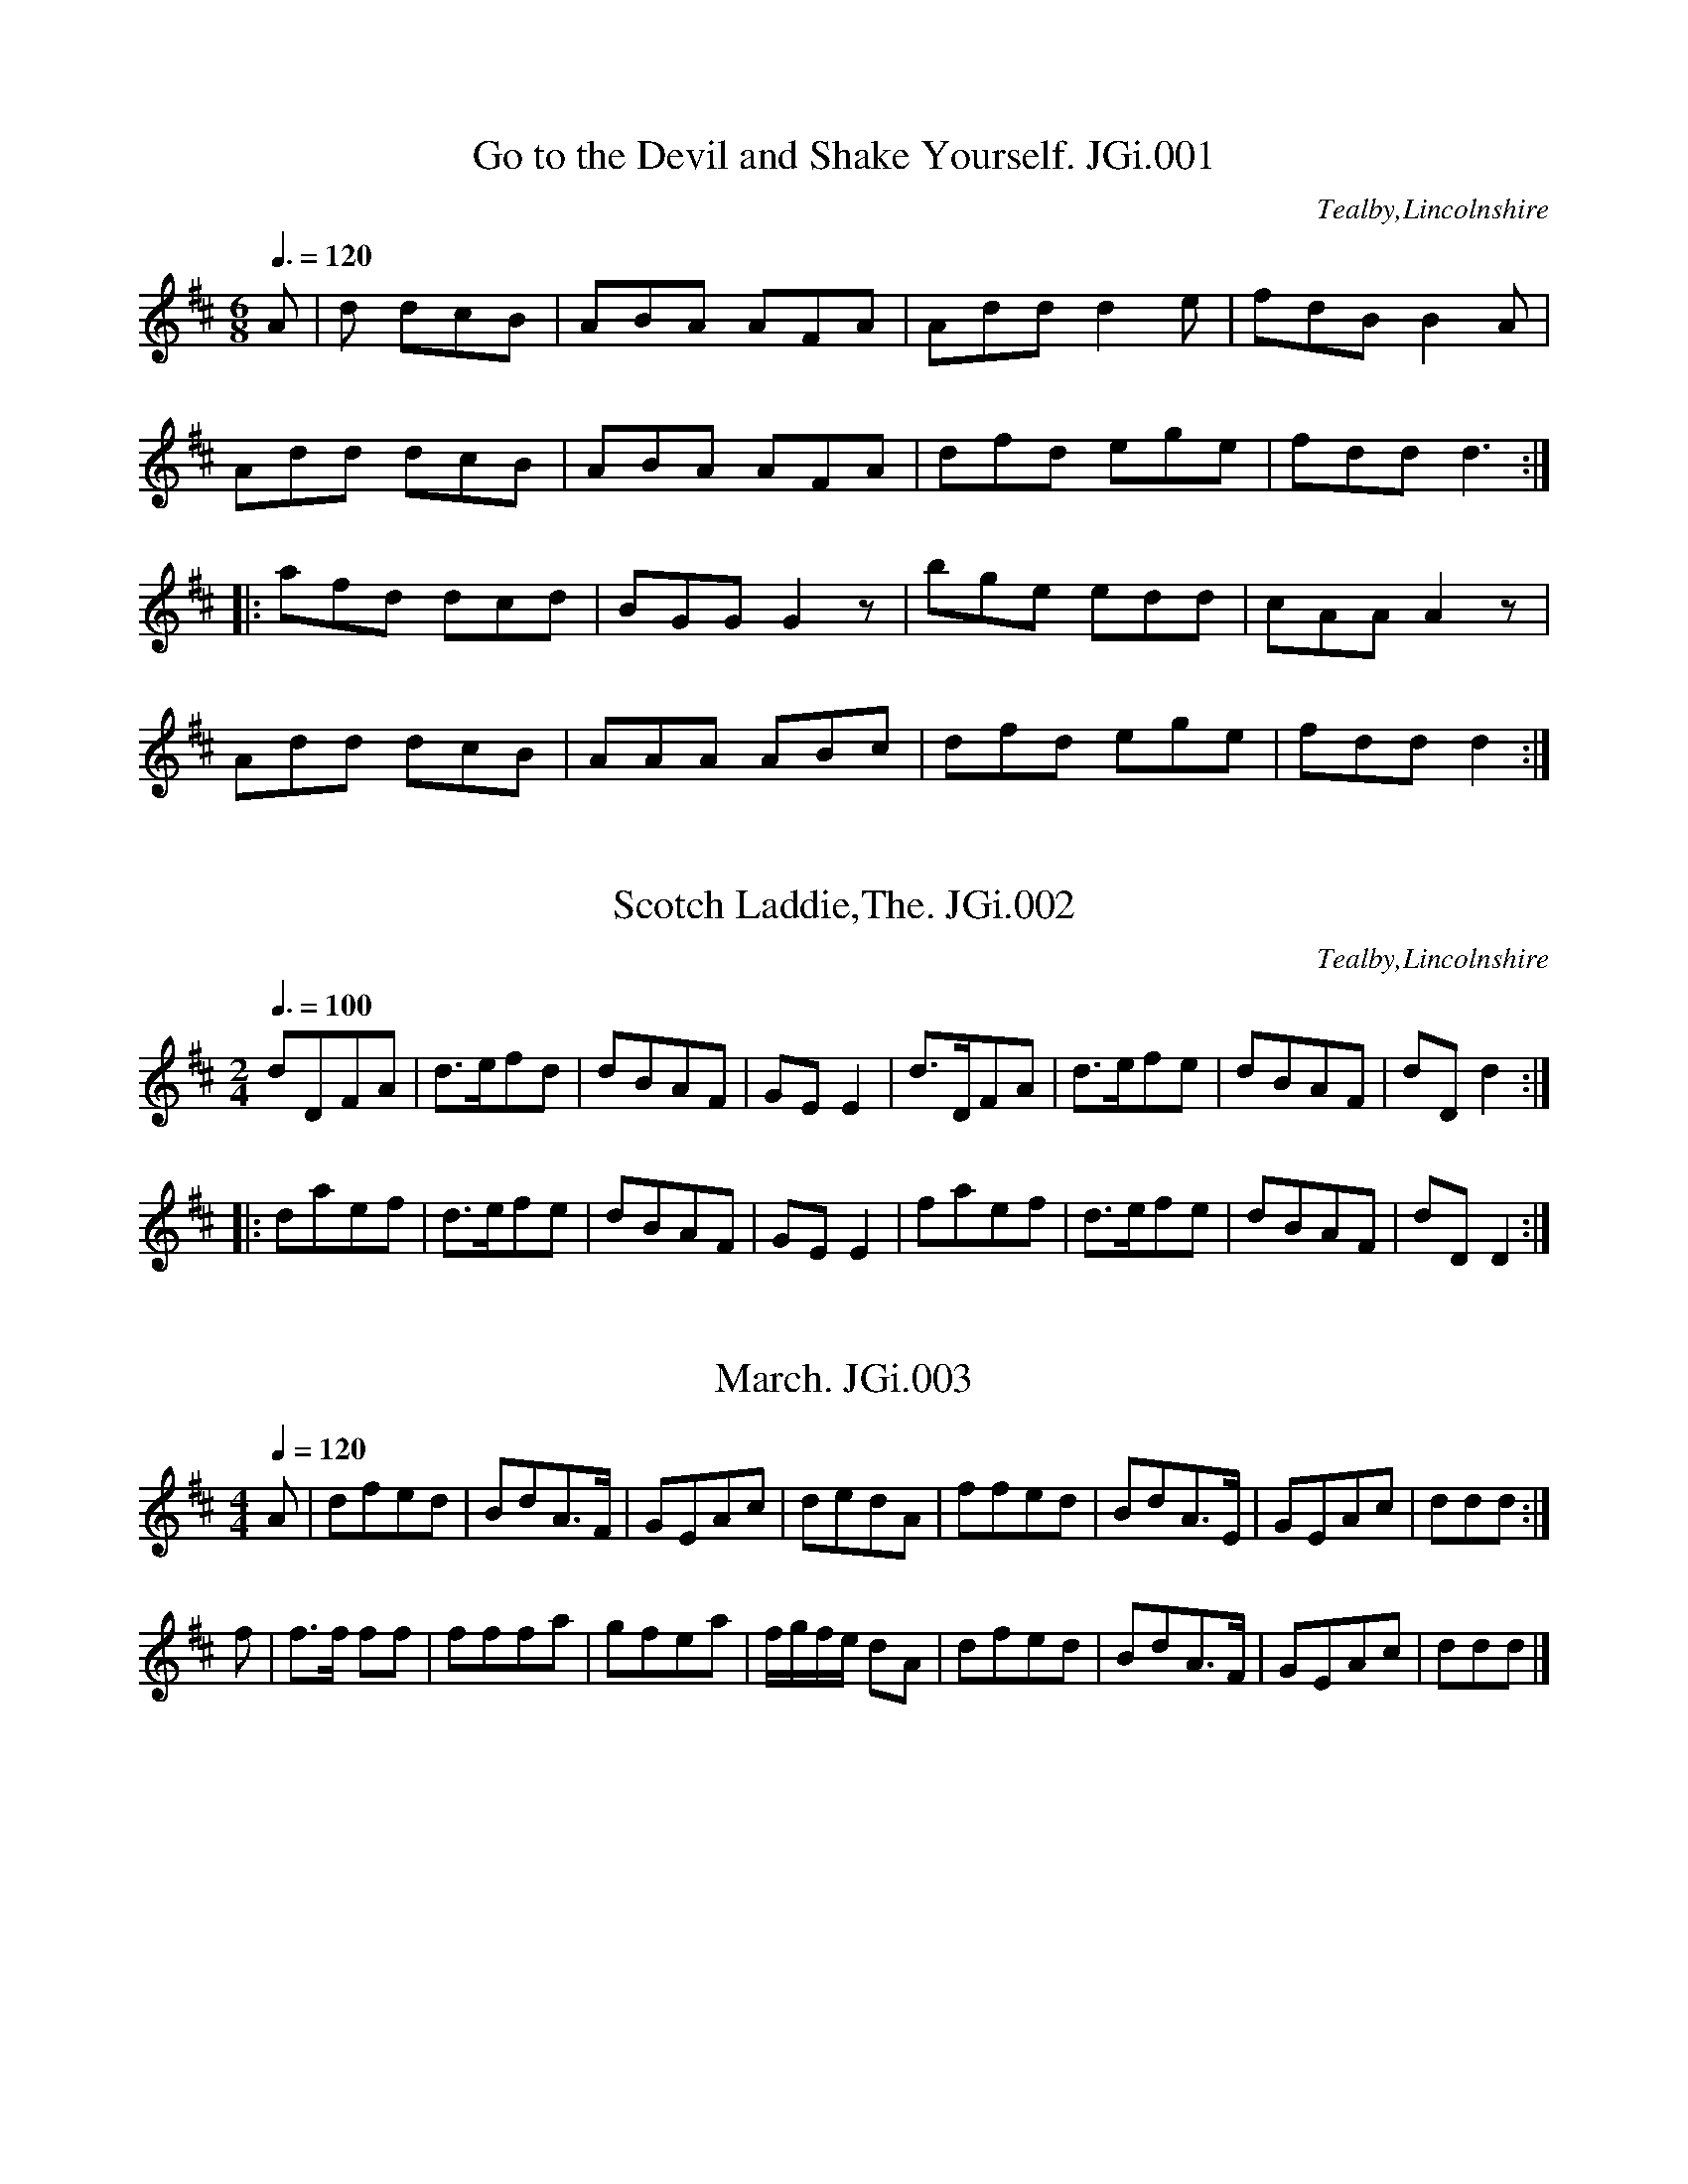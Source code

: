 %abc
%%abc-alias Joshua Gibbons MS, 1823, UK Tealby Market Rasen Lincolnshire, N.E.Lincs Archives published as ‘Lincolnshire Colls, vol.1’
%%abc-creator ABCexplorer 1.6.1 [06/10/2015]
%%abc-edited-by www.village-music-project.org.uk
%MS of Joshua Gibbons,Papermaker,1823,Tealby,Lincs
%Transcribed to ABC for www.village-music-project.org.uk
%by Ruairidh Greig, 2010.
%Revised 17/5/11
%Revised 3/7/15

X:1
T:Go to the Devil and Shake Yourself. JGi.001
M:6/8
L:1/8
Q:3/8=120
S:Joshua Gibbons MS,1823,Tealby,Lincs.
O:Tealby,Lincolnshire
R:Jig
Z:VMP/R.Greig, 2009
K:D
A|d dcB|ABA AFA|Add d2e|fdB B2A|
Add dcB|ABA AFA|dfd ege| fdd d3:|
|:afd dcd|BGG G2 z|bge edd| cAA A2 z|
Add dcB| AAA ABc|dfd ege|fdd d2:|

X:2
T:Scotch Laddie,The. JGi.002
S:Joshua Gibbons MS,1823,Tealby,Lincs.
M:2/4
L:1/8
Q:3/8=100
R:quick step
O:Tealby,Lincolnshire
Z:VMP/R.Greig, 2009
K:D
dDFA|d>efd|dBAF|GE E2|d>DFA|d>efe |dBAF|dD d2:|
|:daef|d>efe|dBAF|GE E2|faef|d>efe|dBAF|dD D2:|

X:3
T:March. JGi.003
S:Joshua Gibbons MS,1823,Tealby,Lincs.
M:4/4
K:C
L:1/8
Q:1/4=120
R:March
O:Tealby,Lincolnshire
Z:VMP/R.Greig, 2009
K:D
A|dfed|BdA>F|GEAc|dedA|ffed|BdA>E|GEAc|ddd:|
f|f>f ff|fffa|gfea|f/g/f/e/ dA|dfed|BdA>F|GEAc|ddd|]

X:4
T:Scots wha hae wi Wallace Bled. JGi.004
S:Joshua Gibbons MS,1823,Tealby,Lincs.
M:C|
L:1/8
R:Air
O:Tealby,Lincolnshire
Z:VMP/R.Greig, 2009
K:F
“Key C in MS”
c>cc>A|c>d f2|d>dd>c|d>ef>g|a>bg>a|f>ga>g|f>dd>c|c4:|
|:a>aa>g|a>b c’2|g>gg>f|g>a b2|c'<ag<a|f<ga<g|f>dd>c|c4:|

X:5
T:Willy of the Dale. JGi.005
S:Joshua Gibbons MS,1823,Tealby,Lincs.
M:6/8
L:1/8
Q:3/8=120
R:Jig
O:Tealby,Lincolnshire
Z:VMP/R.Greig, 2009
K:C
g|e2g d2g|ede c3G|A2d BAB|c3 zg|gec’ g2f|ede c2a|g2c d2e|fga g2f|efg GAB|
c3 zG|c2c cde|A2A A2B|c2d fed|c2B zg|gec’ g2f|ede c2a|g2c d2e|fga g2f|efg GAB|c3||

X:6
T:Pady Carey. JGi.006
S:Joshua Gibbons MS,1823,Tealby,Lincs.
M:6/8
L:1/8
Q:3/8=120
R:Jig
O:Tealby,Lincolnshire
Z:VMP/R.Greig, 2009
K:C
GG2 cBc|e2c cBc|A2dd2e|f2d BAG|G2c cBc|e2c cBc|BAG GAB|cde d2c:|
c2eg2a|g2a gec|c2eg2a|gfe d2e|c2eg2a|g2a gec|BAG GAB|cded2c:|
f2d dcd|e2c cBc|B2cd2e|f2dB2g|f2d dcd|e2c cBc|BAG GAB|cde d2c:|
c2c c2a|g2a gec|c2c c2a|gfe d2e|c2cc2a|g2agec|BAG GAB|cded2c:|

X:7
T:Rosline Castle,2voices. JGi.007
S:Joshua Gibbons MS,1823,Tealby,Lincs.
M:C
L:1/8
R:Air
Q:1/4=90
O:Tealby,Lincolnshire
Z:VMP/R.Greig, 2009
K:Dm
[V:1]|:F>E|D2 A>B A2G>A|{GA}BAGF E2F>E|D2d>e {de}f2e>d|cdec A2GA|
[V:2]|:z2|z2FGF2EF|GFED ^C2z2|z2FGA2GF|E2A2A,2DE|
[V:1]BAGF E2F>G|AFEDH^c2d>e|fde^c dA G/2B/2A/2G/2|F2 E>D D2:|
[V:2]GFED C2DE|FDGFHA2FG|AFGD FD E2|A2A,2D2:|
[V:1]A2|d^cde{de}f2e>d|a2gf e2d^c|dAde {ef}f2e>d|a>g f/2a/2g/2f/2 e2GA|
[V:2]E2|F2FAd2A2|fed2FEz2|FEFAd2A2|fe d/2e/2f/2e/2A2EF|
[V:1]BAGF E2FG|AFEDH^c2de|fde^c dA G/2B/2A/2G/2|F2 E>D D2:|
[V:2]GFEDC2DE|FDGFHA2FG|AFGE FDE2|A2A,2D2:|

X:8
T:Old Towler,2voices. JGi.008
S:Joshua Gibbons MS,1823,Tealby,Lincs.
M:6/8
L:1/8
R:Air
O:Tealby,Lincolnshire
Z:VMP/R.Greig, 2009
K:F
[V:1]|:c|f2f d2B|A2Bc2_e|d2f egb|a2-a3{g}c|
[V:2]|:z|A2AB2B|F2GA2c|B2c ceg|f3-f2z|
[V:1]f2fa2f|d2dg2f|e2e {e}dcd|c2zz2:|
[V:2]A2Ac2A|=B2Bd2d|c2c=B2F|E2zz2:|
[V:1]|:c|g2ec2c|a2fc2c|e2f b2a|{a}g3-g2c|
[V:2]|:z|e2cG2G|f2cA2A|G2Ag2f|e3-e2z|
[V:1](c=B)c (de)f|(ga)b c’af|d2g f2e|f2z2zFA|
[V:2](ED).E (FG).A|(ef).g afd|B2GA2G|A2zz2z2|
[V:1]c3c3|(cf2)f2c|cAc cAc|Bf2-f2c/e/2|
[V:2]FAc AFA|FAc fcA|FAc FAc|FAc F2z|
[V:1]f3f3|fc’2-c’2f|fef fef|gb2-b2c’/2b/2|
[V:2]EGB EGB|EGc ege|cGE CEG|cGE C2z|
[V:1]afz2za|gcz2zb|agz2za|gcz2zc|
[V:2]fAzz2f|eczz2g|fAzz2f|eczz2E|
[V:1]faa faz|f2zf2z|faa faa|aHc’ zz(c/2B/2A/2G/2)|
[V:2]Aff Afz|A2zA2z|Aff Aff|fHaz2z2|
[V:1]F2B A2d|c2ba2f|f2f ede|f3a3|
[V:2]F2FF2F|F2ff2A/2A/2|d2dB2B|FAc EGc|
[V:1]a2a gfg|c’3b3|a2a gfg|f3z2z:|
[V:2]FAc EGc|FAc EAc|FAc BAB|A3zz2:|

X:9
T:Country Dance. JGi.009
S:Joshua Gibbons MS,1823,Tealby,Lincs.
M:4/4
L:1/8
Q:1/2=90
R:Reel
O:Tealby,Lincolnshire
Z:VMP/R.Greig, 2009
K:G
G2BGd2BG|G2BG FAA2|G2BG d2BG|BABG EGG2:|
|:gfed Bdd2|gfed fa a2|gfed Bdd2|BABG EGG2:|

X:10
T:Triumph. JGi.010
S:Joshua Gibbons MS,1823,Tealby,Lincs.
M:C|
L:1/8
Q:1/4=140
R:Country Dance
O:Tealby,Lincolnshire
Z:VMP/R.Greig, 2009
K:G
g2|cBAG cAGF|Ggfge2d2|dBAG cAGF|G2G2G2:|
|:z2|A2c2B2d2|A2c2B2d2|.A.A(Ac) .B.B(Bd)|dcAF G4:|
|:B3d dccB|A3B c2B2|GABc defg|dcBA G4:|

X:11
T:March,2voices. JGi.011
S:Joshua Gibbons MS,1823,Tealby,Lincs.
M:C
L:1/8
Q:1/4=120
R:march
O:Tealby,Lincolnshire
Z:VMP/R.Greig, 2009
K:C
[V:1]|:c2c>cc2e>g|gfdB c2 d>e|f>ga>g f>ge>f|d2d>dd2e^f|
[V:2]|:E2E>EE2c>e|d2BF E2B>c|d>ef>e d>ec>d|B2B>BB2c2|
[V:1]g2b2d2 e^f|ggab d2 g^f|e2 ca^f2de/f/|g2 g>g g4:|
[V:2]BdBd AcAc|BdBd cdBd|c2z2c2d>c|B2B>BB4:|
[V:1]|:d2d>ef2f>g|a2 a>b c’4|c2 c>d e2f>e|(ag).f.e d2g>f|
[V:2]|:B2B>cd2d>e|d2B>e ffed|E2G>FG2d>c|(fe).d.cB2d>e|
[V:1]e4d>cd>e|c2 c>c c2 d>e|f>ga>g f>ge>g|d2d>dd2e>f|
[V:2]c2G2F>EF>G|E2E>EE2B>c|d>ef>ed2c>d|B2B>BB2c>d|
[V:1]g2c’2a2fg/a/|b2 ga/b/c’3g|a>gf>ed2 g2|c2c>cc4:|
[V:2]e4f4|d2g>fe3e|f>ed>c B2B2|c2E>EE4:|

X:12
T:Egg Hornpipe. JGi.012
S:Joshua Gibbons MS,1823,Tealby,Lincs.
M:C
L:1/8
Q:1/4=140
R:.hornpipe
O:Tealby,Lincolnshire
Z:VMP/R.Greig, 2009
K:F
fe|fc Ac BdcB|AF AF BdcB|AF AF BG BG|AF AF GEDC|
fc Ac BdcB|AF AF BdcB|Ac fa bg fe|f2f2f2:|
|:ef|ge ce ge bg|af df af c’a|ge ce ge af|gfed c2zc|
dB GB dB fd|cA FA cAfc|dfed cBAG|F2F2F2:|

X:13
T:Irish Quadrilles. JGi.013
T:Irish Washerwoman,aka. JGi.013
S:Joshua Gibbons MS,1823,Tealby,Lincs.
M:6/8
L:1/8
Q:3/8=115
R:Jig
O:Tealby,Lincolnshire
Z:VMP/R.Greig, 2009
K:D
ag|fdd Add|fdf agf|gee Bee|geg bag|
fdd Add|fdf agf|gfg eag|fdd dz:|
|:d|dAA FAA|dcd fed|cAA FAA|c>Bc edc|
Bcd ABc|g>fg f2 f|g>fg eag|fdd dz:|

X:14
T:March,2voices. JGi.014
S:Joshua Gibbons MS,1823,Tealby,Lincs.
M:C|
L:1/8
Q:1/4=120
R:march
O:Tealby,Lincolnshire
Z:VMP/R.Greig, 2009
K:C
[V:1]|:G2|c2e>dc2e>d|c>G E>Gc2d2|e2g>fe2g>f|e>dc>de2g2|
[V:2]|:z2|z8|z4z2G2|c2(e>d)c2e>d|(c>G)(E>G)c2e2|
[V:1]a2a>aa2(3c’ba|g2g>gg2(3bge|f2f>ff2e2|d2d>dd2:|
[V:2]f2f>ff2(3agf|e2e>ee2(3gec|d2d>dd2c2|B2B>BB2:|
[V:1]|:d|e2g>ef2d>f|e2g>ef2d>f|e>cg>e a>gf>e|d2d>dd2G2|
[V:2]|:B|c2(e>c)d2(B>d)|c2(e>c)d2(B>d)|(c>A)(e>c) f>ed>c|
[V:1]c2E>Gc2d2|e2c>de2f2|g>ea>fe2d2|c2c>cc2|]
[V:2]B2B>BB2z2|z4z2G2|c2E>Gc2d2|(e>c)(f>d)c2B2|e2e>ee2|]

X:15
T:Quick March,2voices. JGi.015
S:Joshua Gibbons MS,1823,Tealby,Lincs.
M:6/8
L:1/8
Q:3/8=110
R:march
O:Tealby,Lincolnshire
Z:VMP/R.Greig, 2009
K:C
[V:1]|:g/f/|e2e dcd|e2c c2e|gag egc’|d2dd2g/f/|
[V:2]|:e/d/|c2c GEG|c2c cde|efe dcB|G2GG2e/d/|
[V:1]e2e dcd|e2c c2a|gfe fdB|c2cc2:|
[V:2]c2c GEG|c2cc2 f|edc cGE|E2EE2:|
[V:1]|:e/f/|g2g geg|a2a abc’|gag gfe|edd d2e/f/|
[V:2]|:c/d/|e2e ece|f2f fga|efe edc|cBB B2c/d/|
[V:1]gag geg|a2a abc’|gfe dcB|c2cc2:|
[V:2]efe ede|f2f fga|edc cGF|E2EE2:|

X:16
T:Quick Step,2voices. JGi.016
S:Joshua Gibbons MS,1823,Tealby,Lincs.
M:2/4
L:1/8
Q:1/4=110
R:quick step
O:Tealby,Lincolnshire
Z:VMP/R.Greig, 2009
K:F
[V:1]|:f3g/f/|ecde|f3g|c’bge|f3g/2f/2|ecde|f3a|f2-f2:|
[V:2]|:A3B/A/|G2B2|A3f|ageG|A3B/A/|GGBG|A2c2|A4:|
[V:1]|:c’bg2|c’af2|gaba|agf2|c’bg2|c’af2|gaba|a2″DC”g2:|
[V:2]|:age2|fcA2|efgf|fcA2|age2|afA2|efgf|f2″DC”e2:|

X:17
T:Quick March. JGi.017
S:Joshua Gibbons MS,1823,Tealby,Lincs.
M:6/8
L:1/8
Q:3/8=90
R:march
O:Tealby,Lincolnshire
Z:VMP/R.Greig, 2009
K:F
c|f>gf ece| faa a2c|f>gf ece|fAA A2c|
f>gf ece|faa a2 g/f/|(eg)e fd=B|ccc c3:|
|:c/d/|ece fdf|geg afc|def gaf|egg g2a/b/|c’aa bgg|
aff gee|fcc ecA|B/c/dB gec|d/e/fd e/f/ge|fff f2:|

X:18
T:Roy O’More. JGi.018
S:Joshua Gibbons MS,1823,Tealby,Lincs.
M:6/8
L:1/8
Q:3/8=110
R:jig
O:Tealby,Lincolnshire
Z:VMP/R.Greig, 2009
K:G
e|dGG BGG|dGGc2e|dGG cGG|FFA A2e|dGG BGG|Bcd e2d|Bcd def|gGG G2:|
|:d|gfe dcB|BAGG2F|EFG GAB|Be^de2d|gfe edc|cBAG2F|EFG GAB|Be^de2d:|

X:19
T:Quick March. JGi.019
T:?
S:Joshua Gibbons MS,1823,Tealby,Lincs.
M:2/4
L:1/8
Q:1/4=120
R:march
O:Tealby,Lincolnshire
Z:VMP/R.Greig, 2009
K:G
B>A|G3e|dBBe|dBBe|dBBg|G3e|dBBe|e>f dB|
B3A|G3e|dBBe|dBBe|dBBg|G3e|dBBe|e>gdB|A4:|
|:bggb|affa|geef|dBB2|bggb|affd|egfg|Ha3g|
bggb|affa|geef|dBB2|g<b f<a|e<g d<f|e<g dB|A4:|

X:20
T:Queens March. JGi.020
S:Joshua Gibbons MS,1823,Tealby,Lincs.
L:1/8
M:C
Q:1/4=130
R:march
C:Louth
O:Tealby,Lincolnshire
Z:VMP/R.Greig, 2009
K:F
f4c4|A2F>F A>Ac>c|f3fg3g|bagf fedc|
f2f>fc2c>c|A2F>FA2c2|f2af c’2ba|g2g>gg2:|
|:b3g fedc|.a2.f2.a2.f2|b3g fedc|.c’2.a2.c’2.a2|
f3fg3g|fedc c’3b|a2abg2ga|f2f>ff2:|
|:”TRIO”f4a2c’2|c’6c’/b/a/g/|f2f2g2g2|agabg2z2|
f4a2c’2|c’6b/a/g//f/|fedc d2e2|f2f>ff2:|
|:c|g3ec2zc|c’3af2zc|g2ag fedc|c’3af2zc|
f4a2c’2|c’4bagf|fedcd2e2|f2f>ff2:|

X:21
T:Goose berry Hornpipe,The. JGi.021
T:Worsbro Hornpipe,aka. JGi.021
S:Joshua Gibbons MS,1823,Tealby,Lincs.
M:C|
L:1/8
Q:1/2=90
R:.hornpipe
O:Tealby,Lincolnshire
Z:VMP/R.Greig, 2009
K:D
AB/c/|dcdA FDFA|Bcde dcBA|dedc BAGF|E2e2e2AB/c/|
dcdA FDFA|gfge dcdc|Bcdc Bgec|d2d2d2:|
|:fg|afdf ecAc|eceB AFDF|GFGA BAGF|E2e2e2de|
fdfd AFAF|gfge dcdc|Bcdc Bgec|d2d2d2:|

X:22
T:Jem of Aberdeen. JGi.022
S:Joshua Gibbons MS,1823,Tealby,Lincs.
M:2/4
L:1/8
Q:1/4=120
R:quick step
O:Tealby,Lincolnshire
Z:VMP/R.Greig, 2009
K:G
d|B>cBA|BGGG|A>BAB|cedc|B>cBA|BGGD|
Dedc|BGG2|B>cBG|FAd2|B>cBG|FA dA|
d>efA|B^cdB|A>BAG|FD Dd|d>edB|cAAB|
GEEA|F2Dd|d>edB|cAAB|GEFA|HD3d|
B>cBA|BGGG|dBBB|Hg3f|e>feg|dB HAG|AEEF|G3:|

X:23
T:Prince of Wales Hornpipe,The. JGi.023
T:Worcester Hornpipe,aka. JGi.023
T:Worster Hornpipe,aka. JGi.023
S:Joshua Gibbons MS,1823,Tealby,Lincs.
M:C|
L:1/8
Q:1/2=90
R:.hornpipe
O:Tealby,Lincolnshire
Z:VMP/R.Greig, 2009
K:C
ed|cGEG cege|agab c’2ba|gece gece|dBGB dBGB|
egcg egcg|agab c’2ba|gece fdce|c2c2c2:|
|:gf|egcg egcg|fada eada|egcg egcg|dBGB dBGB|
egcg egcg|agab c’2ba|gece fdBd|c2c2c2:|

X:24
T:Prince of Wales March,2voices. JGi.024
M:C|
L:1/8
Q:1/4=130
S:Joshua Gibbons MS,1823,Tealby,Lincs.
R:march
O:Tealby,Lincolnshire
Z:VMP/R.Greig, 2009
K:C
[V:1]|:g>g|c’2g>ge2g>g|c’2g>ge2g>g|c2G>Gc2d2|e3dc2d2|
[V:2]|:G>G|c2G>GE2G>G|c2G>GE2G>G|E2E>EE2G2|c3GE2G2|
[V:1]e2e>ee2f2|g3fe2z2|f3ed2z2|e3d cGce|
[V:2]c2c>cc2d2|e3dc2z2|d3cB2z2|c3G EEEG|
[V:1]g2(3gag f2e2|d2d>dd2::z2|d2d>dd2c>d|e3dc2z2|
[V:2]e2(3efe d2c2|B2B>BB2::z2|B2B>BB2z2|c3GE2z2|
[V:1]e2e>e egfe|d2d>dd2z2|c2z2d2z2|e2efd2z2|
[V:2]c2c>c cedc|B2B>BB2z2|E2z2B2z2|c2cdB2z2|
[V:1]c2z2d2z2|e2efd2ef|gfef gfed|c2c>c”fine”c2:|
[V:2]E2z2B2z2|c2cdB2cd|edcd edcG|E2E>E”fine”E2:|
[V:1]|:”Trio”c>d|e3ee2d2|c2d ed2cB|A2f2d2B2|c2c>cc2c>d|
[V:2]|:z2|c3dc2G2|E2G2B2AG|F2A2G2D2|E2E>EE2z2|
[V:1]e3fe2d2|c3d/e/ d2A>B|B>Gc>eG2A2|G2G>GG2:|
[V:2]c3dc2G2|E3GB2A2|G2D2A,2D2|B,2B,2B,2:|
[V:1]|:z2|f4e2d2|c3d/e/d2G>A|.B2.c2.e2.e2|e4d2e>f|
[V:2]|:z2|d4c2G2|E3Gc2z2|.D2.E2.F2.G2|c4B2c>d|
[V:1]g3a/2g/2f2e2|f3g/2f/2e2d2|e>cf>ac2d2|c2c>c”DC”c2:|
[V:2]e3(f/2e/2)d2c2|d3(e/2d/2)c2B2|c2A2E2G2|E2E>E”DC”E2:|

X:25
T:Flowers of Edinborough,The. JGi.025
M:C|
L:1/8
Q:1/4=140
S:Joshua Gibbons MS,1823,Tealby,Lincs.
R:Reel
O:Tealby,Lincolnshire
Z:VMP/R.Greig, 2009
K:G
D2D2G3A|BGBd cBAG|FGEF DEFG|AF dFE3F|
DEFD G3A|BGBd g2fe|dcBA GFGA|B2G2G2:|
|:d2|gfga gbag|fefg fagf|edef gfed|B2e2e2ge|
dBGBd2cB|(ed)ef g2fe|dcBA GFGA|B2G2G2:|

X:26
T:Quick Step from Newark,2voices. JGi.026
M:6/8
L:1/8
Q:1/4=110
S:Joshua Gibbons MS,1823,Tealby,Lincs.
R:quick step
O:Tealby,Lincolnshire
Z:VMP/R.Greig, 2009
K:F
[V:1]|:c|cff f2f|egg g2b|abc’ c’ba|agg g2c|
[V:2]|:F|FAAA2A|ceee2g|fga agf|feee2z|
[V:1]cff f2f|egg g2b|ac’f gae|{e}f2ff2:|
[V:2]FAAA2A|ceee2g|f2fc2c|A2AA2:|
[V:1]|:a|agzz2a|agzz2f|fdc dc=B|c2cc2a|
[V:2]|:f|fezz2f|fezz2d|c2cG2G|E2EE2f|
[V:1]agzz2a|agzz2f|edc dc=B|c2cc2c|
[V:2]fezz2f|fezz2d|c3G3|E2EE2A|
[V:1]f2ff2_e|d2d dcB|g2ac’2f|e2dc2c|
[V:2]A2AA2G|B2BBcd|e2fg2d|c2GE2c|
[V:1]ega gab|a2bc’2b|agf gfe|f2ff2:|
[V:2]Acf efg|f2ga2g|fBA BAG|A2″End”AA2:|

X:27
T:Yellow hair’d Laddie,The,2voices. JGi.027
M:3/4
L:1/8
Q:3/4=35
S:Joshua Gibbons MS,1823,Tealby,Lincs.
R:Air
O:Tealby,Lincolnshire
Z:VMP/R.Greig, 2009
K:F
[V:1]|:F>G|A2c2d>e|f3ga2|c2d/c/B/A/2|{A}G4F>G|
[V:2]|:A,>C|F2A2B2|c3cc2|A2B/A/G/F/|{F}E4A,C|
[V:1]A2c2d>e|f>efga2|cdcA G>A|F4:|
[V:2]F2A2B2|A>GA>Bc2|ABAGE2|F4:|
[V:1]|:f>a|a2b>ag>f|e>f gedc|d>e fdcB|
[V:2]|:A>c|f2g>fe>d|c>dec BA|B2dB{B}AG|
[V:1]{A}G4F>G|A2c2d>e|f>ef>ga2|c2b>ag>f|f4:|
[V:2]{F}E4A,C|F2A2B2|A>GA>Bc2|A2g>fB2|A4:|

X:28
T:Scotch Hornpipe. JGi.028
T:Staten Island,aka. JGi.028
M:C|
L:1/8
Q:1/2=90
S:Joshua Gibbons MS,1823,Tealby,Lincs.
R:.hornpipe
O:Tealby,Lincolnshire
Z:VMP/R.Greig, 2009
K:D
AG|FDFGA2A2|defec2Ac|B2GBA2FA|G2E2E2AG|
FDFGA2A2|defdc2A2|d2d2efge|f2d2d2:|
|:fg|a2afg2ge|f2fde2cA|d2d2efgf|c2A2A2fg|
a2afg2ge|f2fde2cA|d2d2efge|f2d2d2:|

X:29
T:In Infancy,2voices. JGi.029
M:C|
L:1/8
Q:1/4=100
S:Joshua Gibbons MS,1823,Tealby,Lincs.
R:Air
C:’Louth’
O:Tealby,Lincolnshire
Z:VMP/R.Greig, 2009
K:C
[V:1]|:G2|c3dc2d2|e3fe2f2|(ag)(fe) (gf)(ed)|{d}e4z2e2|d3c (Bd) (dg)|g3dd2e2|
[V:2]|:z2|z4z2G2|c3dc2d2|(fe)(dc) (ed)(cB)|{B}c4z2c2|d3fg3B|d3cB2c2|
[V:1](ed)(cB) dcBA|(3gba (3g^fe d2c2|B2g2(ba) (g^f)|{f}g6:|
[V:2](cB)(AG) (BA)(GF)|G2(3BAG D2^F2|G2B2(dc)(BA)|G6:|
[V:1]|:g2{a}|g2(fe)f2zf|f2(ed)e2ze|d2c2f2e2|(g2d2)z2G2|
[V:2]|:e2|e2dcd2zd{e}|d2(cB)c2zc|B2e2d2c2|{c}B4z2C2|
[V:1]c3dc2d2|e3fe2f2|(ag)(fe) (gf)(ed)|c’2(3c’ba (3gfg (3agf |ede “triplet in MS”fed c2B2|c6:|
[V:2]E3FE2G2|c3dc2d2|(fe)(dc) (ed)(cB)|c2(3agf (3ede (3fed |(cBc) (dcB)c2G2|E6:|

X:30
T:March. JGi.030
M:C|
L:1/8
Q:1/4=120
S:Joshua Gibbons MS,1823,Tealby,Lincs.
R:march
O:Tealby,Lincolnshire
Z:VMP/R.Greig, 2009
K:C
GA/2B/2|c2C2E2G2|c2c>cc3e|d2G>fe2G>f|egfe dGAB|
c2C2E2G2|c2c>cc3e|d3g f>ag>f|g2G>GG2:|
|:(G/A/B/c/)d2d>dd2c>d|e2e>ee2c>B|A2B>cd dcBA|G2E>EE2G2|
AEcA BEdB|cEdB cEfd|(3ega (3fed c2B2|A2A>AA2GA/2B/2|
c2C>cc2cd/2e/2|d2D>DD2z2|de/2f/2|ecdB cAdc|
B2G>GG2E2|FAdc BAGF|EGcB AGFE|(3DcB (3AGF E2D2|C2C>CC2:|

X:31
T:Lincoln Hornpipe. JGi.031
M:C|
L:1/8
Q:1/2=90
S:Joshua Gibbons MS,1823,Tealby,Lincs.
R:.hornpipe
O:Tealby,Lincolnshire
Z:VMP/R.Greig, 2009
K:D
fe|dcdA FAdf|edec Aceg|fgaf bged|c2A2A2(fe)|
dcdA FAdf|edec Aceg|fgaf bgec|d2d2d2:|
|:fg|afdd d2ga|bgeee2(fg)|afaf bged|c2A2A2fe|
dcdA FAdf|edec Aceg|fgaf bgec|d2d2d2:|

X:32
T:Seconds to Queens March. JGi.032
M:C
L:1/8
Q:
S:Joshua Gibbons MS,1823,Tealby,Lincs.
N:Last eight bars on six line stave, may indicate error
R:
O:Tealby,Lincolnshire
Z:VMP/R.Greig, 2009
K:F
F4C4|A,2F,>F, A,>A, C>C|f3fe3e|f2gfz4|z8|z8|f2afa2gf|e2e>ee2:|
|:c3g fedc|.f2.c2.f2.c2|e3g fedc|.a2.f2.a2.f2|c4d4|”all on Queen March or second to it”fedcg4|f2f>ge2c>c|A2A>AA2:|
|:”Trio”A4f2a2|a6(3gfc|.A2.A2.c2.c2|gefge2z2|A4f2a2|a6dcBA|B4B2B2|A2A>AA2z2:|
|:EB,EB,z4|ECECz4|ECECz4|C3EC2E2z4|A4f2a2|a4dcBA|G4G2G2|F2F>FF2||

X:33
T:Slow March from 2nd no York Regt Militia,2voices. JGi.033
M:C
L:1/8
Q:1/4=110
S:Joshua Gibbons MS,1823,Tealby,Lincs.
R:march
O:Tealby,Lincolnshire
Z:VMP/R.Greig, 2009
K:F
[V:1]|:f4c3d|c>BA>GF3F|A>Fc>A f>ca>f|g2g>gg4|
[V:2]|:A4c3d|c>BA>GF3F|F>CA>F c>Af>c|e2e>ee4|
[V:1]f4c3d|c/d/c/B/ A/B/A/G/F2 c/d/e/f/|g3f e>dc>=B|c2c>cc4:|
[V:2]A4c3d|z8|e3d c>FE>D|E2E>EE4:|
[V:1]|:g3e c>cf>a|g3e c>cf>f|b>gb>g g>fa>f|g>fe>d c>de>f|
[V:2]|:G3E C>CF>A|G3E C>CF>A|B>GB>G A>FA>F|G>FE>D C>DE>F|
[V:1]g3e c>cf>a|g>fe>dc2f>a|b>gb>g a>fa>f|g2g>gg4|
[V:2]G3EC>CF>A|G>FE>DC2F>A|B>GB>G f>cf>c|e2e>ee4|
[V:1]f4 c3d|c/d/c/B/ A/B/A/G/ F3f|A>Fc>A f>ca>f|g2g>gg4|
[V:2]A4c3d|z8|F>CA>F c>Af>c|e2e>ee4|
[V:1]a3g f>fg>a|b>c’b>ag2a>b|c’2a>f g>fg>a|f2f>ff4:|
[V:2]f3e d>ce>f|g>ag>f e2f>g|a2f>c B>AB>c|A2A>AA4:|

X:34
T:Drops of Brandy. JGi.034
M:9/8
N:Time Signature 6/8 in MS
L:1/8
Q:3/8=120
S:Joshua Gibbons MS,1823,Tealby,Lincs.
R:Slip Jig
O:Tealby,Lincolnshire
Z:VMP/R.Greig, 2009
K:G
d2B BGB BGB|d2B BGB BGB|d2B BGB BGB|A2A A2B cBA:|
|:GBd gdB gdB|GBd gdB cBA|GBd gdB gdB|A2A A2B cBA:|

X:35
T:Vergins Wish,The. JGi.035
M:6/8
L:1/8
Q:3/8=110
S:Joshua Gibbons MS,1823,Tealby,Lincs.
R:jig
O:Tealby,Lincolnshire
Z:VMP/R.Greig, 2009
K:D
A|d3fdf|a3f3|d2fe2d|ced cBA|d3 fdf|a3f3|gab cag|a3a2:|
|:a|a3fga|g3 efg|fag fed|ced cBA|d3Bcd|c3 ABc|def gec|d3d2:|

X:36
T:Black Joke,The. JGi.036
M:6/8
L:1/8
Q:3/8=110
S:Joshua Gibbons MS,1823,Tealby,Lincs.
N:Bar 5 in B section omitted as probable error. MS reads B2BB2ABA – eight beats.
R:jig
O:Tealby,Lincolnshire
Z:VMP/R.Greig, 2009
K:G
D2G GFG|A2A AGA|B2B BAG|A2A AGF|G3E3|DEF G3:|
|:B2cd2d|efg d2c|B2cd2d|efg d2c|B2B BAG|A2A AGF|G3E3|DEF G2:|

X:37
T:Smash the Windows. JGi.037
M:6/8
L:1/8
Q:3/8=110
S:Joshua Gibbons MS,1823,Tealby,Lincs.
R:jig
O:Tealby,Lincolnshire
Z:VMP/R.Greig, 2009
K:D
D2DF2A|d2f dcB|G2fF2d|E2B AFD|D2DF2A|d2f ecA|faf gec|d3d3:|
|:f/2g/2|a2fd2A|F2g agf|g2ec2A|F2g gfe|f2eg2e|a2ag2g|fed ABc|d3d2:|

X:38
T:British Reel,A. JGi.038
M:C|
L:1/8
Q:1/4=130
S:Joshua Gibbons MS,1823,Tealby,Lincs.
R:Reel
O:Tealby,Lincolnshire
Z:VMP/R.Greig, 2009
K:D
dAFA Bdce|dfge cAA2|dAFA Bdce|dfea fd d2:|
|:efgf agfd|Bdge cA A2|FAdA GBed|ceag fd d2:|

X:39
T:Quick Step,2voices. JGi.039
M:2/4
L:1/8
Q:1/4=90
S:Joshua Gibbons MS,1823,Tealby,Lincs.
R:quick step
O:Tealby,Lincolnshire
Z:VMP/R.Greig, 2009
K:C
[V:1]|:c’|geed|c3G|AcGc|AcGc’|geed|c3e|dg/2a/2 gf|g3:|
[V:2]|:z|eccG|E3E|F2E2|F2E2|eccG|E3c|BB2B|B3:|
[V:1]|:g|affe|defa|geed|cd eG|AcGc|AcGc’|gfed|c3:|
[V:2]|:z|fddc|Bcde|eccG|EGEE|F2E2|F2Ef|edcG|E3:|

X:40
T:Cotilion,2voices. JGi.040
M:6/8
L:1/8
Q:3/8=90
S:Joshua Gibbons MS,1823,Tealby,Lincs.
R:Cotillion
O:Tealby,Lincolnshire
Z:VMP/R.Greig, 2009
K:G
[V:1]|:d|g2d d>ed|B2B BdB|G2G A2B|cBA GBd|
[V:2]|:B|B2B B>cB|G2G GBG|G2GF2G|AGF G2B|
[V:1]g2d g2d|gfe dcB|AcB A2F|G3G2:|
[V:2]d2Bd2B|Bdc BAG|FAG F2A,|B,3B,2:|
[V:1]|:A|F2G A2c|c2B ABc|Bdf bgd|B3A2d|
[V:2]|:F|D2EF2G|A2G FGA|G2Bd2B|G3F2B|
[V:1]g2d g2d|gbg faf|g2d cBA|G3G3:|
[V:2]d2Bd2B|BdB AcA|B2B AGF|E3G3:|
[V:1]|:g|b2a g2g|fga g2b|d’2c’b2b|abc’b2d|
[V:2]|:e|d2cB2c|ABc A2g|b2ag2g|fgag2f|
[V:1]a>ba g2f|efg f2d’|abgf2e|d3d3:|
[V:2]f>gf e2d|cded2f|fged2A|F3F3:|
[V:1]|:A|A3ABc|c3B2d|dcdc2B|B3A2d|
[V:2]|:F|F3FGA|A3F2B|BGBG2G|G3F2B|
[V:1]g2dg2d|gfed2c|Bdga2f|g3g2:|
[V:2]d2Bd2B|edcB2A|G2Bc2A|B3″DC”B2:|

X:41
T:Morgiana. JGi.041
M:6/8
L:1/8
Q:3/8=90
S:Joshua Gibbons MS,1823,Tealby,Lincs.
N:Missing bar in third section
N:Bar 5 possibly repeated
R:jig
O:Tealby,Lincolnshire
Z:VMP/R.Greig, 2009
K:F
c|cAc a2g|fedc2c|cAc fga|bag gec|
cAc{fg}a2g|fed c2c|cAc fga|bge f2:|
|:g|gbg fed|cdcb2c|a2cg2c|cdcg3|
gag fed|cdcb2c|a2cg2c|gfe dcB:|
|:AFGA2c|AFGA2c|B2dA2c|G2G GcB|
AFGA2c|d2fe2g|fff f2:|

X:42
T:Hast to the Wedding. JGi.042
M:6/8
L:1/8
Q:3/8=110
S:Joshua Gibbons MS,1823,Tealby,Lincs.
R:jig
O:Tealby,Lincolnshire
Z:VMP/R.Greig, 2009
K:D
A|AFA Aaf|ede fdB|AFA AdF|FEEE2A|
AFA Aaf|ede fdB|AFA faf|ddd d2:|
|:a|afa afa|bgb bgb|afa agf|fee efg|
a2zf2z|ede fdB|AFA faf|dddd2:|

X:43
T:March – From Newark,2voices. JGi.043
M:C
L:1/8
Q:1/4=140
S:Joshua Gibbons MS,1823,Tealby,Lincs.
R:march
O:Tealby,Lincolnshire
Z:VMP/R.Greig, 2009
K:F
[V:1]|:c4d>c d>e|f3ga2c2|d2(ba) (ag)(gf)|(f4e2)z2|
[V:2]|:A4B>A B>G|A3cf2A2|B2 dc cB BA|(A4G2)z2|
[V:1]c4d>c d>e|f3ga2(3fga|g2ce edc=B|c2c>cc2z2:|
[V:2]A4B>A B>G|A3cf2(3def|ec GE GFED|E2E>EE2z2:|
[V:1]|:e3fc2d2|e3fc2d2|efge fdaf|f4e2c2|
[V:2]|:g3ac2f2|g3ae2f2|gabg afc’a|a4g2c2|
[V:1]A3cf2a2|agfee3d|cB A>BA2G2|A2A>AA2z2:|
[V:2]f3ga2c’2|c’bagg3b|afdgf2e2|f2f>ff2z2:|

X:44
T:Bounapartes Pettit Dancea. JGi.044
M:6/8
L:1/8
Q:3/8=90
S:Joshua Gibbons MS,1823,Tealby,Lincs.
R:Cotillion
O:Tealby,Lincolnshire
Z:VMP/R.Greig, 2009
K:G
d|g2dg2(d/2c/2)|B>AB GAB|cBA FGA|G2GG2d|
g2dg2(d/2c/2)|B>AB GAB|cBA FGA|G2GG2:|
|:d|(ef).g (gf).e|dfa a2f|gfe ^cde|d2dd2d|
efg gfe|dfa a2f|gfe ^cde|d3d3:|
|:D|G2AB2c|d3B2d|cecA2c|BdBG2D|
G2AB2c|d3B2d|cec BdF|G3G3:|

X:45
T:Untitled Quick Step,2voices. JGi.045
N:Given in Sumner as continuation of March from Newark
M:2/4
L:1/8
Q:1/4=110
S:Joshua Gibbons MS,1823,Tealby,Lincs.
R:quick step
O:Tealby,Lincolnshire
Z:VMP/R.Greig, 2009
K:F
[V:1]|:fcaf|gcb2|afef|g/f/e/d/ cB|Acfa|Begb|bagf|f2e2|
[V:2]|:AAAA|eAg2|FAGA|e/d/c/B/ AG|AAAc|BBeg|gfBA|A2G2|
[V:1]fcaf|gcb2|agff|g/f/e/d/ cB|Acfa|Begb|agfe|f2f2:|
[V:2]AAAA|eAg2|FAGA|e/d/c/B/ AG|AAAc|BBeg|fBAG|A2A2:|
[V:1]|:a2gf|edcB|Abgf|f2e2|f[cA][dB][ec]|fgab|bdgf|f2e2|
[V:2]|:f2ed|cBAG|GgBA|A2G2|AABc|defg|dBBA|A2G2|
[V:1]f/e/f/g/ a/g/a/b/|c’aec|d/^c/d/e/ f/e/f/g/|afcA|
[V:2]F/E/F/G/ A/G/A/B/|cA FC|D/^C/D/E/ F/E/F/G/|AFCA,|
[V:1]B/A/B/c/ d/c/d/e/|f/e/f/g/ ab|agfe|f2f2:|
[V:2]B,/A,/B,/C/ B/A/B/c/|d/c/d/e/ fg|fBAG|A2A2:|

X:46
T:Self,The. JGi.046
M:6/8
L:1/8
Q:3/8=90
S:Joshua Gibbons MS,1823,Tealby,Lincs.
R:jig
O:Tealby,Lincolnshire
Z:VMP/R.Greig, 2009
K:C
G|GEG ceg|gfed2f|egf edc|Bddd2G|
GEG ceg|gfe d2f|egc dfB|cccc2:|
|:EGc cBA|AGFE2C|E/F/G C E/F/G C|B,DD D2D|
EGc cBA|AGF E2C|E/F/G E FDB,|CCCC2:|

X:47
T:Picknickery. JGi.047
T:Oh What A Row,aka. JGi.047
T:Adventures of a Steam Packet,aka. JGi.047
M:C
L:1/8
Q:1/4=140
S:Joshua Gibbons MS,1823,Tealby,Lincs.
R:reel
O:Tealby,Lincolnshire
Z:VMP/R.Greig, 2009
K:D
d2AFd2AF|.d.f.e.d (dc)(BA)|.B.d.c.B (BA)(GF)|G2A2d4:|
f2(fd) fffd|ffaf dddd|e2ec eeec|ABAG FED2|
(fa).a.a .a.a.a.a|ad’c’b bag2|ggbg afed|dbag (fe)d2|
d2(AF)d2(AF)|dfed (dc)(BA)|BdcB (BA)(GF)|G2A2d4|]

X:48
T:Picknickery on (C.). JGi.048
M:C
L:1/8
Q:1/4=140
S:Joshua Gibbons MS,1823,Tealby,Lincs.
R:reel
O:Tealby,Lincolnshire
Z:VMP/R.Greig, 2009
K:C
c2GE|c2GE|.c.e.d.c (cB)(AG)|.A.c.B.A (AG)(FE)|F2G2c4:|
|:e2(ed) eeec|eege cccc|d2dB dddB|GAGF EDC2|
(eg).g.g .g.g.g.g|gc’ba agf2|ffaf gedc|cagf (ed)c2|
c2(GE)c2(GE)|cedc (cB)(AG)|AcBA (AG)(FE)|F2G2c4||

X:49
T:Battle at Trafalgar,The. JGi.049
M:6/8
L:1/8
Q:3/8=120
S:Joshua Gibbons MS,1823,Tealby,Lincs.
R:jig
O:Tealby,Lincolnshire
Z:VMP/R.Greig, 2009
K:G
d2|g/a/ bg afe|d2BG2A|BcB BAG|D2DD2d|
g/a/ bg gfe|d3G2A|B>cB AGA|G2GG2:|
|:b|c’2ab2g|gfg afd|c’2ab2g|gfga2b|
c’2a b2g|gfg afd|ded dgb|G2GG2:|

X:50
T:Nymph. JGi.050
M:2/4
L:1/8
Q:1/4=110
S:Joshua Gibbons MS,1823,Tealby,Lincs.
R:quick step
O:Tealby,Lincolnshire
Z:VMP/R.Greig, 2009
K:C
cc/B/ cG|cege|fecB|c/B/c/d/ cG|cc/B/2 cG|cege|fdcB|c4:|
|:fee2|dcc2|Bcde|f/g/f/e/ d2|fee2|dcc2|Bf e/d/c/B/|{B}c4:|
|:e3g|c3e|{^c}d2fd|{c}B2AG|c2de|f3e|edcB|c4:|

X:51
T:Steam Packet Hornpipe. JGi.051
M:2/4
L:1/8
Q:1/4=90
S:Joshua Gibbons MS,1823,Tealby,Lincs.
R:.hornpipe
O:Tealby,Lincolnshire
Z:VMP/R.Greig, 2009
K:G
d2|gb/g/ dg/d/|Bd/B/ GB/G/|Ec/A/ Fd/c/|c2Bd|
gb/g/ dg/d/|Bd/B/ GB/G/|Ec/A/ B/G/ A/F/|GGG:|
|:B/c/|d/^c/e/c/ d/B/G/B/|c/B/c/d/ c/A/F/A/|G/A/B/c/ d/e/f/g/|f/g/a/f/ d(B/c/)|
d/^c/e/c/ d/B/G/d/|c/B/c/B/ c/A/F/A/|G/B/d/g/ e/c/A/F/|GGG:|

X:52
T:Over the Water to Charlie. JGi.052
M:6/8
L:1/8
N: No Key signature in MS but would appear to be in D
Q:3/8=90
S:Joshua Gibbons MS,1823,Tealby,Lincs.
R:jig
O:Tealby,Lincolnshire
Z:VMP/R.Greig, 2009
K:D
DFA AFA|BdB AFD|DFA AFA|B3 d2z|DFA AFA|BdB AFD|dfd ecA|B3d2z:|
|:dfd ecA|BdB AFD|dfd ecA|B3d2z|faf ecA|BdB AFD|DFA AFA|B3d2z:|

X:53
T:O dear What Can the matter be. JGi.053
M:6/8
L:1/8
Q:3/8=110
S:Joshua Gibbons MS,1823,Tealby,Lincs.
R:jig
O:Tealby,Lincolnshire
Z:VMP/R.Greig, 2009
K:G
d3d3|dBg dBG|c3c3|cAB cBA|d3d3|dBg dBG|EGc BcA |G3||
d|dBc dBc|dBg dBG|cAB cAB|cAB cBA|dBc dBc|dBg dBG|GBc BcA|G4||

X:54
T:Loves a Tyrant. JGi.054
M:2/4
L:1/8
Q:1/4=90
S:Joshua Gibbons MS,1823,Tealby,Lincs.
R:Air
O:Tealby,Lincolnshire
Z:VMP/R.Greig, 2009
K:D
A|A3F|(dBGE)|D2 F>E|D2zE|F>FG>G|A2zF|
(cB) (AG)|FEz A|Adf ^A|B2zF|GB (e/d/c/B/)|A2zG|
F>F G>G|Ad (d/B/G/E/)|D2F>E|D2z||A|A3F|
(dB) (GE)|D2F>E|D2zE|F2G2|A2zA|(cB) (AG)|
(FE)zA|A3F|(dB) (GE)|D2F>E|D2zE|F2^G2|
(Ac) (ed)|(cB) (A^G)|A2zA|A AzA|d AzA|{^G}AzA A|d AzA|(Ad) (fe)|
(dc) B A|B A G F |{F}E2zA|(dc) (BA)|(dc) HB A|(ed) (cB)|
(AG) (F/2A/2) (G/2E/2)|D2E2|(Fd d/2B/2) (G/2E/2)|
D2 (3DAG|(GF2)A|(dc) (BA)|(dc) B A|(dc) (ed)|(cB) A G |
F2~G2{FG}|A<HdB2 {BAGF GAcB dcdB}|(Ac/B/ A) C|
D3zA/2G/2|FAd F|EGB D|CEA C|D2z|]

X:55
T:Market Rasen Quick Step. JGi.055
T:Sandford Quickstep,aka. JGi.055
M:2/4
L:1/8
Q:1/4=90
S:Joshua Gibbons MS,1823,Tealby,Lincs.
R:quick step
O:Tealby,Lincolnshire
Z:VMP/R.Greig, 2009
K:C
G|cc/2d/2 cd|g2ec|dd/f/ ee/g/|dd dG|
cc/d/ ce|g2ec|dd/c/ de|c3:|
|:g|aa/g/ ac’|g2ec|dd/f/ ee/g/|dd dg|
aa/g/ ac’|g2ec|dd/c/ de|c3:|

X:56
T:Robin Adair. JGi.056
O:Tealby,Lincolnshire
M:3/4
L:1/8
Q:3/4=30
S:Joshua Gibbons MS,1823,Tealby,Lincs.
R:air
O:Tealby,Lincolnshire
Z:VMP/R.Greig, 2009
K:D
A2B2c2|d3ef2|A<d B<d c<e|d4z2|A2B2c2|d2e2f2|A<d B<d c<e|d4z2|f2f2f2|
a3AA2|f2fa (3gec|d3BA2|a2{ga}gfed|d2ef2{gedecB}|A<d B<d c<e|d4z2|{fegfedcB}|A<d B<d c<e|d4||

X:57
T:Air. JGi.057
O:Tealby,Lincolnshire
M:6/8
L:1/8
Q:3/8=70
S:Joshua Gibbons MS,1823,Tealby,Lincs.
R:air
Z:VMP/R.Greig, 2009
K:Em
ge|dBB BAG|dBBB2g|dBB BAG|BEEE2z:|
|:d|g3a3|bag fed|gfg aga|bee e2g/b/|
b>ag agf|gfe dcB|ABcB2A|GEEE2z|]

X:58
T:Dandy O. JGi.058
O:Tealby,Lincolnshire
N:Version of Yankee Doodle Dandy
N:Wrongly called “A Andy O” in published version
M:2/4
L:1/8
Q:1/4=120
S:Joshua Gibbons MS,1823,Tealby,Lincs.
R:quick step
Z:VMP/R.Greig, 2009
K:D
A|Addd|(dc).B.A|(Ad).d.d|(dc).B.A|(Ad).d.d|dfaf|e2A2|A2ze|
fefg|a2fd|dBAG|F2AA|BcdB|edcB|A2d2|d4||

X:59
T:Paddy Resourse. JGi.059
O:Tealby,Lincolnshire
M:6/8
L:1/8
Q:3/8=90
R:jig
S:Joshua Gibbons MS,1823,Tealby,Lincs.
Z:VMP/R.Greig, 2009
K:C
cec AGA|ceg a2g|c’ge gec|ecAA2G|
cec AGA|ceg c’ag|gec dcd|e2c2c3:|
|:GBd Bdg|ceg fed|ceg gfe|fdd d2c|
ceg c’ba|gfe d2c|cBc Ggf|e2c2c3|]

X:60
T:Legacy,The. JGi.060
O:Tealby,Lincolnshire
M:6/8
L:1/8
W:Dotted crochets as shown in MS
Q:3/8=90
S:Joshua Gibbons MS,1823,Tealby,Lincs.
R:jig
Z:VMP/R.Greig, 2009
K:C
G|cdc cGE|g>ag gec|c3d e>de|A3Bc2:|
|:G|ceg c’3c’|bag age|ceg c’3c’|bag a2b|
c’3c’ bge|b2a gec|c2d ede|G2B2c2||

X:61
T:Sweet Robin. JGi.061
O:Tealby,Lincolnshire
M:9/8
L:1/8
Q:3/8=110
S:Joshua Gibbons MS,1823,Tealby,Lincs.
R:Slip Jig
Z:VMP/R.Greig, 2009
K:G
g|dcB AGA dBg|dcB AGA B2g|dcB AGA dBg|dcB AGA G2d|
gfg agf edB|gfg agd g2d|gfg agf efg|dgB AGAHB2Hg{fe}|
dcB AGA dBg|dcB AGAB2g|dcB AGA dBg|fed def g2|]

X:62
T:Oh Nanny. JGi.062
O:Tealby,Lincolnshire
M:C
L:1/8
Q:1/4=110
S:Joshua Gibbons MS,1823,Tealby,Lincs.
N:tune of popular 18th century song by Thomas Carter
R:air
Z:VMP/R.Greig, 2009
K:G
B>c|d<gf<e d2 B>c|d>ed<BA2d>F|{A}G3GG3B|Aedc{c}B2B>c|
d<gf<ed2B>c|d<ed<BA2zF|G2G2G2zB|Aedc{c}B3d|
g>abb a<fzd|e>fggfzd|b (a/g/f/e/)a3b/g/|f2ge~d2z2|
e>fgg fdzB|c>dee dBzG|c3(B/A/)Bg2d|cBAGHd4|
e>fgg fdzB|c>dee dBzG|c3B/A/ G(g2f/)e/{d}cB/A/|(d/c/B/A/)G2zd|
{e}(d/^c/d/e/) d=c Bgzd|{e}(d/^c/d/e/) d=c Bgzd|d/e/f/2g/ a2 b/2c’/2 b/2g/2ze/2c/2|B2~A2G2|]

X:63
T:Mrs Casey. JGi.063
O:Tealby,Lincolnshire
M:6/8
L:1/8
Q:3/8=100
S:Joshua Gibbons MS,1823,Tealby,Lincs.
R:jig
Z:VMP/R.Greig, 2009
K:D
f/e/|d2B BcB|A2A ABA|B2B BcB|(g3f2)e|
d2B BcB|A2A ABA|B2B BcB|(d3f2):|
|:e|d2ef2g|a2ba2f|d2ef2g|(a3a2) a|
b2ga2f|g2ef2e|d2B BcB|”Da Capo”g3f2|]

X:64
T:Soldiers Joy. JGi.064
O:Tealby,Lincolnshire
M:C|
L:1/8
Q:1/4=150
S:Joshua Gibbons MS,1823,Tealby,Lincs.
N:See also Scotch Hornpipe
R:.hornpipe
Z:VMP/R.Greig, 2009
K:D
FG|AFDF AFDF|A2d2d2 cB|AFDF AFDF|G2E2E2 FG|
AFDF AFDF|A2d2d2(fg)|afdf gece|d2d2d2:|
|:g2|fede fagf|edcd efge|fede fagf|edcBA2g2|
fede fagf|edcd efge|fafd egec|d2d2d2:|

X:65
T:Persion. JGi.065
O:Tealby,Lincolnshire
N:Version of Galopede or Persian Dance
M:2/4
L:1/8
Q:1/4=90
S:Joshua Gibbons MS,1823,Tealby,Lincs.
R:quick step
Z:VMP/R.Greig, 2009
K:D
a/g/|ff/g/ ee/f/|ddd e/f/|gg/a/ ff/g/|eee a/g/|
ff/g/ ee/f/|ddd e/f/|g/f/e/d/ c/d/e/c/|ddd:|
|:f/g/2|aaad’|aaad’|aa b/a/g/f/|gee f/g/|
aaad’|aaad’|a/g/f/g/ a/g/f/e/|dd”Da Cap”d|]

X:66
T:Black Dance. JGi.066
O:Tealby,Lincolnshire
M:C|
L:1/8
Q:1/4=140
S:Joshua Gibbons MS,1823,Tealby,Lincs.
R:Reel
Z:VMP/R.Greig, 2009
K:G
dB|G2G2ABcA|dedc B2dB|G2G2ABcA|dedc B2:|
|:ef|g2g2g2fe|d2d2d2cB|A2A2ABcA|B2G2G2|

X:67
T:Duke of York Quick Step,The. JGi.067
O:Tealby,Lincolnshire
M:2/4
L:1/8
Q:1/4=120
S:Joshua Gibbons MS,1823,Tealby,Lincs.
R:quick step
Z:VMP/R.Greig, 2009
K:C
cc d/B/d/B/|cc d/B/d/B/|ccdd|ee f/d/B/G/|\
cc d/B/d/B/|cc d/B/d/B/|ccdd|e/f/d/B/ c2:|\
|:e gg c’|a ff d|g/e/g/e/ cc|d/B/d/B/G2|\
e gg c’|a ff d|g/e/g/e/ cc|d/f/d/B/ c2:|\
|:G>F EG|AA F2|dd {c}BA/G/|c/e/g/e/ cB|\
G>FEG|AAF2|d fd {c}B>AG|cc c2:|

X:68
T:Market Raisin Feast Quick step. JGi.068
O:Tealby,Lincolnshire
M:2/4
L:1/8
Q:1/4=110
S:Joshua Gibbons MS,1823,Tealby,Lincs.
R:quick step
Z:VMP/R.Greig, 2009
K:C
edec|BABG|cedc|Bdg2|edec|BABG|ecdg|ecc2:|
|:cc’ba|gece|fage|dBG2|cc’bg|gece|fage|c2c2:|

X:69
T:Miss Hamilton Reel. JGi.069
O:Tealby,Lincolnshire
M:C|
L:1/8
Q:1/4=140
S:Joshua Gibbons MS,1823,Tealby,Lincs.
R:reel
Z:VMP/R.Greig, 2009
K:D
f|d2 AG F>GA>B|d2 A>F E3d|d2AG F>GA>g|f/2g/2a ef d2:|
|:f>ed>e c>de>g|f>ed>f g3a|f>ed>e c>de>g|(f/g/a) fe d2:|

X:70
T:Grand Slow March for Raisin Band,A. JGi.070
O:Tealby,Lincolnshire
M:C|
L:1/8
Q:1/4=120
S:Joshua Gibbons MS,1823,Tealby,Lincs.
R:march
Z:VMP/R.Greig, 2009
K:C
(3gab|c’4g2^fg|a4e3d/e/|f2e2d2 ef|g2f2e2 fg|
a2 g/f/e/f/ g2G2|c4 edcd|e4 gfef|f>c’c’>c’ c’>ba>g|
c’>gc’>c’ c’>ba>g|c’2g2f2e2|d2G>GB2d>d|gg>gg:|
|:g4fedc|f4edcB|c2e>cg2e>c|d2d>dd2e>f|g2a/g/ fedc|c>c’g>c’ e2d2|
c>eg>e g>eg>e|e>dc>d e2d2|c>eg>e g>eg>e|e>gc’>be2d2|cc>cc:|

X:71
T:Prince of Coborgs Horpipe. JGi.071
O:Tealby,Lincolnshire
N: Prince referred to is probably Albert, subsequently Prince of Wales, consort of Queen Victoria.
M:C|
L:1/8
Q:1/2=90
S:Joshua Gibbons MS,1823,Tealby,Lincs.
R:.hornpipe
Z:VMP/R.Greig, 2009
K:C
G|c2cc cegc’|a2f2f2aa|ageg gfdf| fece dBGA|
c2 cc cegc’|a2f2f2aa|ageg gfdB|c2c2c2:|
|:eg|fdBd GBdf|e2c2c2eg|fdBd GBdf|
e2c2c2eg|fdBd GBdf|e2c2c2c’c’|c’bbb baaa|
(ag)gg gfff|feag fedc|BGdB”Da Capo” eGdG:|

X:72
T:Congress at Laceby,The. JGi.072
O:Tealby,Lincolnshire
M:2/4
L:1/8
Q:1/4=120
S:Joshua Gibbons MS,1823,Tealby,Lincs.
R:quick step
Z:VMP/R.Greig, 2009
K:C
ecec|AGG2|ecec|dgg2|ecec|AGGA|Bcde|c2c2:|
|:EGEG|FAFA|GfdB|ceg2|EGEG|FAFA|GfdB|c2c2:|

X:73
T:You May if You Please. JGi.073
O:Tealby,Lincolnshire
M:6/8
L:1/8
Q:3/8=120
S:Joshua Gibbons MS,1823,Tealby,Lincs.
R:Jig
Z:VMP/R.Greig, 2009
K:D
A3 AFA|BGB AFA|Bcd efg|fed cBA|
A3AFA|BGB AFA|Bgf edc|d3d3:|
|:a2g fed|e2d cBA|Bcd efg|fed cBA|
a2g fed|e2d cBA|Bgf edc|d3d3:|

X:74
T:Lass of Richmond Hill,The. JGi.074
O:Tealby,Lincolnshire
M:2/4
L:1/8
Q:1/4=120
S:Joshua Gibbons MS,1823,Tealby,Lincs.
R:Air
Z:VMP/R.Greig, 2009
K:D
A|(Ad).d.d|(ce) eg|fd Be|(d2c) A|
(Ad).d.d|(ce) ed|cA B^G|A3|
|d|(cA)(Ad)|(cA)(Ad)|Begf|(f2e) A|
(B/c/).d/.B/ (c/d/).e/.c/|(d/e/).f/.d/ (e/f/).g/.f/|(g/f/).e/.d/ Ac|d3||
A/A/|(Ad) (df)|(da) (fd)|(Ae) (eg)|
(eg) (ec)|f>e dc|(e/d/).c/.B/ Ad|cd (f/e/).d/.c/|d3|]

X:75
T:Hungary Waltz. JGi.075
O:Tealby,Lincolnshire
M:3/8
L:1/8
Q:3/8=60
S:Joshua Gibbons MS,1823,Tealby,Lincs.
R:waltz
Z:VMP/R.Greig, 2009
K:G
B/d/|gf A/c/|ed G/B/|dc A/c/|
ed B/d/|gf A/c/|ed G/A/|dc A/F/|G4:|
|:B/d/|c/d/>c/ Ac|ed B/d/|B/d/B Ac|
ed B/d/|gf A/c/|ed G/B/|dc A/F/|G4:|
|:d|dba|gBd|cAf|gBd|dba|gBd|cAf|g4:|
|:B|cAf|aBd|cAf|gBd|cba|gcd|cAf|g4:|

X:76
T:Hungary Waltz,now as I got it. JGi.076
O:Tealby,Lincolnshire
M:3/8
L:1/4
Q:3/8=60
S:Joshua Gibbons MS,1823,Tealby,Lincs.
R:waltz
Z:VMP/R.Greig, 2009
K:G
B/d/|gfA/c/|edG/B/|dcA/c/|edB/d/|gfB/c/|ed G/B/|dcA/F/|G2:|
|:B/d/|c/d/>c/ Ac|edB/d/|c/4d/4c/Ac|edB/d/2|gfA/c/|edG/B/|dcA/F/|G2:|
|:d|dba|gBd|cAf|gBd|dba|gBdcAf|g2:|
|:BcAf|gBd|cAf|gBd|cba|gcd|cAf|g2|]

X:77
T:Sweet Home. JGi.077
O:Tealby,Lincolnshire
N:version of Home Sweet Home. No final bar line in MS.
M:6/8
L:1/8
Q:3/8=60
S:Joshua Gibbons MS,1823,Tealby,Lincs.
R:air
Z:VMP/R.Greig, 2009
K:G
G>A|B2c >cd2|B >d c >B c >A|B4(G>A)|B2c >cd2|B >d (cB) c >A|G4z2|
z2(3def|g2f >e {e}d|B >d c >B c >A|B3(3def|g2 f >e {e}d2|
B >d c >B c >A|G6|B6|c6|F4A2|G4d >f|g2f.e {e}d2|B >d c>B c >A|G4|]

X:78
T:Morgiana in Ireland. JGi.078
O:Tealby,Lincolnshire
N:No final bar line visible in MS.
N:Morgiana was a captured French warship (l’Actif)
N:which went to Ireland to recruit sailors in 1803.
N:Also the name of an Irish Hurdle race.
M:6/8
L:1/8
Q:3/8=120
S:Joshua Gibbons MS,1823,Tealby,Lincs.
R:Jig
Z:VMP/R.Greig, 2009
K:C
G2Gc2c|dcde2A|A2Ac2d|e2f ecA|
G2Gc2c|dcde2a|agf efd|c2d ecA|
g2g gfe|a2bc’3|gag gfe|a2b c’ge|
gag gfe|aba abc’|gaf efd|c2c ecA|
AGA c<ez|BcB d<fz|cdce2f|e2f ecA|
ABA c<ez|d<f zc<ez|a<c’ ze<gz|c2d ecA|]

X:79
T:Brown’s Hornpipe. JGi.079
O:Tealby,Lincolnshire
M:C|
L:1/8
Q:1/2=90
S:Joshua Gibbons MS,1823,Tealby,Lincs.
R:.hornpipe
Z:VMP/R.Greig, 2009
K:D
fg|afaf dfdf|edcB A2 AG|FAdf gfed|c2A2A2gg|
afaf dfdf|edcBA2AG|FAdf gfdc|d2d2d2:|
|:cd|ecA2 ecfd|ecA2 ecec|fedf edcd|d2B2B2AG|
FAdc dABG|E2ef gfgf|dfaf bgec|d2d2d2:|

X:80
T:Quick Step – or Country Dance. JGi.080
T:Hexham Races,aka. JGi.080
T:Kenmore’s Awa’,aka. JGi.080
O:Tealby,Lincolnshire
M:6/8
L:1/8
Q:3/8=120
S:Joshua Gibbons MS,1823,Tealby,Lincs.
R:quick step
Z:VMP/R.Greig, 2009
K:D
DFA dAF|A2AA2F|DFA dAF|E2EE2F|
DFA dAF|ABc dcB|AGF GFE|D2DD2||
f/e/|d2A BAF|A2AA2 f/e/|d2A BAF|E2EE2f/e/|
d2A BAF|ABc dcB|AGF GFE|D2DD2||

X:81
T:Brunswick Waltz. JGi.081
O:Tealby,Lincolnshire
M:3/8
L:1/8
Q:3/8=60
S:Joshua Gibbons MS,1823,Tealby,Lincs.
R:waltz
Z:VMP/R.Greig, 2009
K:F
F/G/|AAB|c2f/d/|ccd/B/|AAF/G/|AAB|c2f|gg/f/g/a/|f2:|
|:c|bbc|aaf|e e/g/f/a/|ggc|bbc|aaf|ge/c/d/e/|f2:|
A/B/|ccd|cc A/c/|BBG/B/|AFA/B/|ccd|ccf|gg/f/g/a/f3||

X:82
T:Lord Yarborough’s March. JGi.082
O:Tealby,Lincolnshire
M:C|
L:1/8
Q:1/4=120
S:Joshua Gibbons MS,1823,Tealby,Lincs.
R:march
Z:VMP/R.Greig, 2009
K:D
d2d2f2a2|d2d2f2a2|g2g2f2f2|e>de>fc3e|
e2c>de2fg|a2gf e2|e>fedc2B2|G2G>GG2z1||
e2c>de2e>f|agfe f2A2|.c.d.e.f .g.f.e.d|c2a>aa2z2|
d2B2f2a2|b2b2g2z2|f>ef>g f2e2|d2d>dd2||

X:83
T:Waterloo Dance,The. JGi.083
O:Tealby,Lincolnshire
M:2/4
L:1/8
Q:1/4=90
S:Joshua Gibbons MS,1823,Tealby,Lincs.
R:quick step
C:Clarinet
Z:VMP/R.Greig, 2009
K:C
G/F/|Ec/A/ Ge//d/|ccc B/c/|dd c/B/A/G/|c/d/e/c/ GG/F/|
Ec/A/ Ge/c/|ccc B/c/|dd c/B/A/G/|c2c:|
|:B/c/|dd/B/ gg/e/|dd/B/ GG|F/G/A/B/ c/A/d/c/|c2 BB/c/|
dd/B/ gg/f/|dd/B/ GG|F/G/A/B/ c/B/G/E/|G2G|
|e/f/|g3e|agfe|dd d/c/d/e/|
cdefg3e|agfe|dd d/c/d/e/|cec|]

X:84
T:Cheshire Waltz. JGi.084
O:Tealby,Lincolnshire
M:3/8
L:1/16
Q:3/8=60
S:Joshua Gibbons MS,1823,Tealby,Lincs.
R:waltz
Z:VMP/R.Greig, 2009
K:C
G2|e2efed|c2cdcB|A2B2c2|G4e2|f2e2d2|a2g2B2|d2c2c2|c4:|
|:f2|egfedc|B2d2f2|egecGE|C2E2G2|F2A2e2|f2d2c2|B2dcBA|G4G2|
e2efed|c2cdcB|A2B2c2|G4e2|f2e2d2|a2g2B2|d2c2c2|c4:|
|:G2|E2G2c2|c2B2A2|B2d2g2|f4e2|f2e2f2|A2d2c2|B2c2A2|G4:|
|:F2|E2G2c2|c2B2A2|B2d2g2|f4e2|f2e2f2|A2d2c2|cBAGAB|c6||

X:85
T:Daphne Quadrill,La. JGi.085
O:Tealby,Lincolnshire
M:6/8
L:1/8
Q:3/8=120
S:Joshua Gibbons MS,1823,Tealby,Lincs.
R:quadrille
Z:VMP/R.Greig, 2009
K:G
d|d2B gec|d2B GAB|cBc edc|c3{dc}B2d|
d2B gec|d2B GAB|BAe edF|G3-G3:|
|:B|A2Ae2d|(G3A3)|B2AB2d|B2{cB}A2B|
A2Ae2d|G3A3|B2AB2^c|d3 DFA|
dAd fed|d2^c Acd|eAg gfe|e2df2f|
g2ge2e|a3d2f|B2ge2^c|d3″DC”d3:|

X:86
T:Wood Picker,The. JGi.086
T:Woodpecker,The,aka. JGi.086
O:Tealby,Lincolnshire
M:C|
L:1/8
Q:1/4=130
S:Joshua Gibbons MS,1823,Tealby,Lincs.
R:Air
Z:VMP/R.Greig, 2009
K:D
A4|d2ddd2cd|e2eee3e|f2edd2cd|ecdBA2AA|
d2ddd2 (cd)|e2eee2A2|a2fdB2GG|A2Bc defg|
a2fdB2GG|A2Bcd2||AA|A2GFE2BB|B2AGF2ff|
f2fed2ff|fedc B2BB|d2dd B2BB|e2eec2cc|
f2fed2ef|g2ffe2dd|d2c^cBBzB|eed2c2AA|
a2fd BBzG|AABc defg|a2fd BBzG|AAc2d2:|

X:87
T:Rose of Allandale. JGi.087
O:Tealby,Lincolnshire
M:C|
L:1/8
Q:1/4=90
S:Joshua Gibbons MS,1823,Tealby,Lincs.
R:air
Z:VMP/R.Greig, 2009
K:D
d/e/|f3ed3c|edcBA3A|A3dd2ef|e4z2d>e|
f3ed3c|edcBA3A|Bd3c>de>f|d4z2zB|
e3cA2zA|f3dA2zf|ga/2g/2 fe fg/2f/2 ed|f4e2d>e|
f3ed3c|edcBA2zA|Bd2B c>de>f|e4z2 aa|
a3ff2d|(c2B2)z2 B2|g3fe3d|c<Az2z2A2|
B3c edcB|A/2e3f2d<c|Bd3c>de>c|d4|]

X:88
T:Glee,A,3voices. JGi.088
O:Tealby,Lincolnshire
T:Here’s a Health to All Good Lasses,aka. JGi.088
M:2/4
L:1/8
Q:1/4=110
S:Joshua Gibbons MS,1823,Tealby,Lincs.
R:glee
Z:VMP/R.Greig, 2009
K:C
[V:1]cd ec|fedc|efge|agfe|g>ggg|aggf|
[V:2]z4|z4|cdec|fedc|e>eee|feed|
[V:3]z4|z4|z4|z4|C>C CC|CC G,G,|
[V:1]ff f/g/a|gffe|g>g aa|gBc2|g>g aa|gBc2|z2gg|
[V:2]dd d/e/f|eddc|e>e ff|ede2|e>e ff|edc2|z4|
[V:3]G,G, G,G,/G,/|G,G, CC|C>C F,F,|G,G, C2|C>C F,F,|G,G,C,2|z4|
[V:1](g4|g4|g4|g4|g2)c’>c’|ge fd|
[V:2]z2ef|ge ed|ee ef|ge fd|ee f>f|ec dB|
[V:3]z2C,D,|E,C, F,B,,|C,C, C,D,|E,C, D,B,,|C,C, F,>F,|G,G, G,G,|
[V:1]e2c’>c’|ge fd|c2z2|gafd|z4|gafd|z4|g>g gg|
[V:2]c2 f>f|ec dB|c2z2|ef dB|z4|ef dB|z4|e>e ee|
[V:3]C2F,>F,|G,G, G,G,|C,2z2|z4|G/A/B/G/ cc|z4|G/A/B/G/ cc|c>c cc|
[V:1]aggf|ff f/g/a|gffe|g>g aa|gBc2|g>g aa|gBc2||
[V:2]feed|dd d/e/f|eddc|e>e ff|ede2|e>eff|edc2||
[V:3]cc GG|G,G, G,/2G,/2G,|G,G, CC|C>C F,F,|G,G,C2|C>C F,F,|G,G, C,2||

X:89
T:Morgan Rattler. JGi.089
O:Tealby,Lincolnshire
M:6/8
L:1/8
Q:3/8=120
S:Joshua Gibbons MS,1823,Tealby,Lincs.
R:Jig
Z:VMP/R.Greig, 2009
K:D
d|AGF EFG|FEFD2d|AGF EFG|B2A Bcd|
AGF EFG|FEF D2A|def edc|B2A Bcd:|
|:d2e fdB|c2d ecA|d2e fdB|g2e fga|
d2e fdB|c2d ecA|def ecA|B2A Bcd||
D2d dcd|E2e ede|D2d dcd|B2B Bcd|
D2d dcd|E2e efg|agf edc|B2B Bcd|]

X:90
T:Well Done Jack. JGi.090
O:Tealby,Lincolnshire
M:C|
L:1/8
Q:1/2=90
S:Joshua Gibbons MS,1823,Tealby,Lincs.
R:Reel
Z:VMP/R.Greig, 2009
K:G
gf g2dBe2|cBAG FG A2|gf g2dBe2|cBAG DGG2:|
|:BcdBe2d2|cBAG FGA2|BcdBe2d2|cBAG DGG2:|

X:91
T:Corporation March. JGi.091
O:Tealby,Lincolnshire
M:C
L:1/8
Q:1/4=120
S:Joshua Gibbons MS,1823,Tealby,Lincs.
R:march
Z:VMP/R.Greig, 2009
K:D
ABc|d2d>dd2fe|d2DDD2FG|A2fa gfed|c2c>cc2Ac|
e2e>ee2ce|g2g>g gbag|g>fed fedc|d2d>dd2:|
|:fg|a2aa abab|g2g>gg2 bag|gfed fage|e2e>ee2 fe|
d2d>dd2af|e2e>ee2bg|gfed fedc|d2d>dd2:|

X:92
T:Soldiers Cloak,The. JGi.092
O:Tealby,Lincolnshire
M:6/8
L:1/8
Q:3/8=110
S:Joshua Gibbons MS,1823,Tealby,Lincs.
R:jig
Z:VMP/R.Greig, 2009
K:D
F/G/|A2A AFA|d2ef2d|ecA A2B|(G3F2)F/G/|
A2A AFA|d2ef2d|ecA ABc|d2z2z:|
|:d/e/|fef def|gbge2f|dcd BAB|(G3F2)F/G/|
A2A AFA|d3f2d|ecA ABc|d2z2z:|

X:93
T:Any thing you please. JGi.093
O:Tealby,Lincolnshire
M:2/4
L:1/8
Q:1/4=110
S:Joshua Gibbons MS,1823,Tealby,Lincs.
R:Country Dance
Z:VMP/R.Greig, 2009
K:C
(c>d) (ce)|(cA) (GE)|(Gc) de|{d}f>ed2|
c>d ce|cA GE|Gc d>e|c4:|
g>a gb|ac’ ge|c>d ce|d>e f>f|
g>a gb|(ac’) (ge)|c>d ce|{d}ddHd2|
c>d ce|cA GE|Gc de|{d}f>ed2|
c>d ce|cA GHE|Gc d>g|c4:|

X:94
T:London Hornpipe. JGi.094
T:Liverpool Hornpipe,aka. JGi.094
O:Tealby,Lincolnshire
M:C|
L:1/8
Q:1/2=90
S:Joshua Gibbons MS,1823,Tealby,Lincs.
R:.hornpipe
Z:VMP/R.Greig, 2009
K:D
A2|FDFA dfad|gefd dcBA|GBGB FAFA|EFGA GFED|
FDFA dfaf|gefd dcBA|f2fg afdf|geced2:|
|:A2|defd cdec|BcdB BAGF|GBGB FAFA|EFGA GFED|
FDFA dfaf|gefd dcBA|f2fg afdf|geced2:|

X:95
T:Miss Wrights Fancy. JGi.095
O:Tealby,Lincolnshire
M:C|
L:1/8
Q:1/4=130
S:Joshua Gibbons MS,1823,Tealby,Lincs.
R:reel
Z:VMP/R.Greig, 2009
K:G
d|B2GB dedc|B2GB cAAd|B2GB dedc|BdAc BGG:|
|:f|g2dB g2dB|ggdB cAAf|g2dBg2dB|cAcc BGG||

X:96
T:Saint Patrick Day in the Morning,2voices. JGi.096
O:Tealby,Lincolnshire
M:6/8
L:1/8
Q:3/8=100
S:Joshua Gibbons MS,1823,Tealby,Lincs.
R:jig
Z:VMP/R.Greig, 2009
K:G
[V:1]|:cdc cde|g>ag gec|e>de cAB|A>BAA2G|
[V:2]|:C2C B,2B,|C2C G,3|C3B,2C|D2D,G,3|CB,C B,CB,|
[V:1]cdc cde|g>ag gec|e>de cGG|A3c3:|
[V:2]CB,C G,3|E,2E,F,2F,|G,2 A,,C,3:|
[V:1]|:gab c’2a|b2ga2e|gabc’2a|b2ga2a|
[V:2]|:E,F,G, F,G,A,|E,2B,C2G,|B,2B,C2C|D2D,G,3|
[V:1]gab c’ba|bag abc’|cdc cde|gag gec|ede cAG|
[V:2]C2C C2C|D3G,3|E,2G,F,2A,|F,2B,C2G,|B,2B,C2C|
[V:1]ABAA2G|cdc cde|gag gec|ede cAG|A3c3:|
[V:2]D2 D, G,3|C2CB,2B,|C2CG,3|E,2E,F,2F,|G,2A,,C,3:|

X:97
T:Shut the door. JGi.097
O:Tealby,Lincolnshire
M:6/8
L:1/8
Q:3/8=130
S:Joshua Gibbons MS,1823,Tealby,Lincs.
R:jig
Z:VMP/R.Greig, 2009
K:G
B2GF2G|D2GE2G|F2Ad2c|BAG FED|
B2GE2G|D2AE2G|FGA Bcd|edc B3:|
|:g2dB2d|e2cA2c|Bdc BAG|FAG FED|
g2dB2d|e2cA2c|Bdc BAG|DEF G2:|

X:98
T:Manchester Hornpipe. JGi.098
O:Tealby,Lincolnshire
M:C|
L:1/8
Q:1/2=90
S:Joshua Gibbons MS,1823,Tealby,Lincs.
R:.hornpipe
Z:VMP/R.Greig, 2009
K:D
FDFA dfaf|gefd dcBA|GBGB FAFA|EFGA GFED|
FDFA dfaf|gefd dcBA|fafd egec|d2d2d2:|
|:dffd ceec|BddB BAAF|GBGB FAFA|EFGA GFED|
FDFA dfaf|gefd dcBA|fafd egec|d2d2d2:|

X:99
T:Prince of Wales Hornpipe,The. JGi.099
O:Tealby,Lincolnshire
M:C|
L:1/8
Q:1/4=130
S:Joshua Gibbons MS,1823,Tealby,Lincs.
R:.hornpipe
Z:VMP/R.Greig, 2009
K:C
ed|cGEG cege|agab c’2ba|gece gece|dBGB dBGB|
cGEG cege|agab c’2ba|gece fdBd|c2c2c2:|
|:gf|egcg egcg|fada fada|egcg egcg|dBGB dBGB|
egcg egcg|agab c’2ba|gece fdBd|c2c2c2:|

X:100
T:Mrs MaCloud of Rase on B. JGi.100
O:Tealby,Lincolnshire
M:C|
L:1/8
N: Version of Miss McLeod’s Reel.No key signature visible in MS
Q:1/4=130
S:Joshua Gibbons MS,1823,Tealby,Lincs.
R:reel
Z:VMP/R.Greig, 2009
K:A
{B}A2a2f>ef>a|c2c>Bc2c>B|A2a2{g}f>ef>a|B2B>cB2B>c|
A2a2{g}f>ef>a|c2c>Bc2c>e|f>ef>g a>ga>d|B2B>cB2:|
c2|A2c>de2c2|c>Bc>dc2c>B|A2c>de2c2|B2B>cB2c2|
B2c>de2c2|c>Bc>ec3e|f>ef>g a>ga>c|B2B>cB2||

X:101
T:Quick Step,2voices. JGi.101
O:Tealby,Lincolnshire
M:2/4
L:1/8
Q:1/4=110
S:Joshua Gibbons MS,1823,Tealby,Lincs.
R:quick step
Z:VMP/R.Greig, 2009
K:F
[V:1]|:f3(g/f/)|ecde|f3a|c’bge|f3g/2f/2|ecde|f3a|f2f2:|
[V:2]|:A3(B/A/)|G2B2|A3f|ageG|A3B/A/|GGBGA2c2|A4:|
[V:1]|c’bg2|c’af2|g a b a|agf2|c’bg2|c’af2|gaba|a2″DC”g2||
[V:2]|age2|gcA2|efgf|fcA2|age2|afA2efgf|f2″DC”e2||

X:102
T:Dusky Night,The. JGi.102
O:Tealby,Lincolnshire
T:A Hunting We will Go, aka.
M:6/8
L:1/8
Q:3/8=110
S:Joshua Gibbons MS,1823,Tealby,Lincs.
R:jig
Z:VMP/R.Greig, 2009
K:F
c2|f2fc2B|A>G AF2c|d2cB2A|(A3G2)G|
c2cd2d|e>d ec2c|f2fg2g|a>gaf2c|
(d>ef) g>ab|c>def2c|d2d c>B c|
c3zzF/F/|c2cc2c|c3zzc/c/|f2f f>ga|
f3zzc/2c/2|(d>ef) g>ab|c>de Hf2c/c/|d2d cHBc|F2||

X:103
T:Battle of the Nile,The. JGi.103
O:Tealby,Lincolnshire
M:C|
L:1/8
Q:1/4=110
S:Joshua Gibbons MS,1823,Tealby,Lincs.
R:air
Z:VMP/R.Greig, 2009
K:C
G2|c3cd3d|e>de>fg2c2|f2efd2ce|dcBA GABG|
c3cd3d|e>de>fg2ag|gedc edcB|c2c>cc2:|
|:ef|g2efg2ee|agfef2de|f2def2dd|gfed edcB|
Bcccd2dd|e>de>fg2GG|c2ccd2dd|e>de>fg2fe|
agfe fedc|dcBA GABG|c3cd3d|e>de>fg2ce|f2e>fd2c>d|
ccBA GABG|c3cd3d|edefg2ag|fedc edcB|c2c>cc2:|

X:104
T:Self,The. JGi.104
O:Tealby,Lincolnshire
M:6/8
L:1/8
Q:3/8=100
S:Joshua Gibbons MS,1823,Tealby,Lincs.
R:jig
Z:VMP/R.Greig, 2009
K:F
c|cAc fac’|c’bag2b| gc’b agf|eggg2c|
cAc fac’|c’ba g2b|ac’f gbe|ffff2:|
|:Acf fed|dcBA2F|A/B/cF A/B/cF|EGGG2G|
Acf fed|dcBA2F|A/B/cA BGE|FFF F2:|

X:105
T:Quick March from Louth. JGi.105
O:Tealby,Lincolnshire
M:2/4
L:1/8
Q:1/4=120
S:Joshua Gibbons MS,1823,Tealby,Lincs.
R:march
Z:VMP/R.Greig, 2009
K:G
B>A|G3d|dBBe|dBBe|dBBg|G3e|dBBe|e>g dB|B3A|G3e|dBBe|dBBe|dBBg|G3e|dBBe|e>g dB|A4:|
|:bggb|affa|geef|dBB2|bggb|affd|egga|a3g|bggb|affa|geef|dBB2|g<b f<a|e<g d<f|e<g dB|A4:|

X:106
T:Manchester Hornpipe,aka. JGi.106
T:Untitled in MS. JGi.106
O:Tealby,Lincolnshire
M:C|
L:1/8
Q:1/2=90
S:Joshua Gibbons MS,1823,Tealby,Lincs.
R:.hornpipe
Z:VMP/R.Greig, 2009
K:F
“qu in MS”c2|fefc Acfa|gfed cega|bagf edbg|efde cbag|
fefc Acfa|gfed cegb|ac’af gbge|f2f2f2:|
|:ab|c’afff2bc’|d’bggg2bc’|d’afa bagf|efde cbag|
fefc Acfa|gfed cegb|ac’af gbge|[fd]2 [fd]2[fd]2:|

X:107
T:Quick Step(from Louth),2voices. JGi.107
T:Louth Quickstep. JGi.107
O:Tealby,Lincolnshire
M:2/4
L:1/8
Q:1/4=90
S:Joshua Gibbons MS,1823,Tealby,Lincs.
R:quick step
Z:VMP/R.Greig, 2009
K:F
[V:1]|:ffaf|ggbg|ffaf|{a}g/f/g/a/ g2|ffaf|ggbg|b/a/g/f/ e/f/g/e/|f2fz:|
[V:2]|:AAcA|eege|AAcA|e/d/e/f/ e2|AAcc|eege|f/c/B/A/ G/A/B/G/|A2Az:|
[V:1]|:aac’a|c’a2f|ggbg|bg2e|ffaf|ggbg|b/a/g/f/ e/f/g/a/|f2fz:|
[V:2]|:ccaf|ac2A|eege|ge2B|AAcA|eege|d/2c/2B/2A/2 GA/2B/2|A2Az:|
[V:1]|:ffee|ddcc|dfeg|{g}f/e/f/g/ fc|ffee|ddcc|dfeg|f2fz:|
[V:2]|:ddcc|BBAA|BAGB|A/G/A/B/ AA|ddcc|BBAA|Fd BD|A2Az:|
[V:1]|:c’2ac’|b2gb|afef|g/f/g/a/ gg|c’2ac’|b2gb|afge|f2″DC”fz:|
[V:2]|:a2ca|g2eg|fcBA|e/d/e/f/ ee|a2ca|g2eg|c2BG/B/|A2″DC”Az:|

X:108
T:Garland of Love,The. JGi.108
O:Tealby,Lincolnshire
M:3/4
L:1/4
Q:3/4=60
S:Joshua Gibbons MS,1823,Tealby,Lincs.
R:waltz
Z:VMP/R.Greig, 2009
K:D
A|AFA|Add|f> ed|dcB|AFA|
AdF|E> DE|E2A|AFA|Add|
f> ed|afd|B> cd|Ade|f> ge|
d2:|d/e/|f> ed|DFA|f> ed|DFA|
f> ed|afd|Bed|(dc)(3A/B/c/|d>cd|
BGd|AFD|d> cd|BGd|AFd|
AFD|DFA|dfa|A> Bc|d2:|

X:109
T:March in the Battle of Prague,2voices. JGi.109
O:Tealby,Lincolnshire
M:C
L:1/8
Q:1/4=120
S:Joshua Gibbons MS,1823,Tealby,Lincs.
R:march
Z:VMP/R.Greig, 2009
K:F
[V:1]|:f2f>ff2 g/f/e/d/|{d}c2c>cc2 a>f|{e}d2b>g{f}e2g>e|f2f>ff2ag|
[V:2]|:A2A>AA2e/d/c/B/2|A2A>AA2z2|F2B2G2c2|A2A>AA2fe|
[V:1]g2ef gg(ag)|{f}g2de ff(gf)|ed/e/ (g/f/).e/.d/c2=B2|c2c>cc2z2:|
[V:2]e2cd eefe|d2=Bc dded|c2B/A/G/F/2E2D2|E2E>EE2z2:|
[V:1]|:c2c>d e>fg>a|b2g>ba2a>b|(c’a).f.f b>ga>f|g2c>cc2A>B|
[V:2]|:c2c=B c>de>f|g2e>gf2fg|(af)cce2f2|f2E>EE2F>G|
[V:1]c2d>ef2a>f|e2b>ga2(3cfa|c’aff (ag)fe|f2f>ff2z2:|
[V:2]A2B>Gc2fc|c2g>ef2(3Ace|afAA cBAG|A2A>AA2z2:|

X:110
T:Kingston Volunteers Slow March,2voices. JGi.110
O:Tealby,Lincolnshire
M:C|
L:1/8
Q:1/4=110
S:Joshua Gibbons MS,1823,Tealby,Lincs.
R:march
Z:VMP/R.Greig, 2009
K:F
[V:1]|:f2c>c c>b a>g|f2c>c c>b a>g|a>gf>e d>cB>A|G2G>GG2z2|
[V:2]|:f2A>A A2f>e|f2A>AA2f>e|f>ed>c B>AG>F|E2E>EE2z2|
[V:1]g2c>c cb a>f|g2c>c c>b a>g|a>gf>ga2g2|f2f>ff3a:|
[V:2]c2A>AA2f2|c2A>AA2f>e|f>ef>ef2c2|A2A>AA2z2:|
[V:1]|:(ba)(gf) (fe)(dc)|c2c/B/A/B/A2d>B|c>Af>c b>ag>f|a4g3f/a/|
[V:2]|:(BA)(GF) (FE)(DC)|A2A/G/F/G/F2A2|A>AA>A B>AB>A|
[V:1]bagf fedc|c2c/B/A/B/ A2d>B|c>ba>g a2g2|f2f>ff2:|
[V:2]f4e4|BAGF FEDC|A2A/G/F/G/F2z2|A>gf>ec2B2|A2A>AA2:|

X:111
T:Dorsetshire March. JGi.111
O:Tealby,Lincolnshire
M:4/4
L:1/8
Q:1/4=120
S:Joshua Gibbons MS,1823,Tealby,Lincs.
R:march
Z:VMP/R.Greig, 2009
K:C
C2|E2C>EG2E>G|c2G>ce2c>e|g2a>gf2(ed/e/)|d2d>dd2C2|
E2C>EG2E>G|A2f>dB2A>G|A>Bc>fe2(dc/d/)|c2c>cc2:|
|:G2|c2e>cA2c>A|G>Ec>A GEDC|EGcB A>GF>E|D2D>DD2C>E|
E2C>EG2E>G|A>Bc>dB2AG|Aagfe2(dc/d/)|c2c>cc2:|

X:112
T:Bellisle March. JGi.112
T:Bellerby March. JGi.112
T:Monk’s March,aka. JGi.112
M:C|
L:1/8
Q:1/4=130
S:Joshua Gibbons MS,1823,Tealby,Lincs.
R:march
O:Tealby,Lincolnshire
Z:VMP/R.Greig, 2009
K:G
D2|G2G>BA2A>c|B2g>ed3c|B2(3dBGA2(3cAF|G2G>GG2:|
|:Bc|d>ed>c B2B2|c>dc>BA2A2|d>ed>c B>AB>c|d2c>BA2D2|
G2G>BA2A>c|B2g>ed3c|B2(3dBGA2(3cAF|G2G>GG2|]

X:113
T:Speed the Plough. JGi.113
M:C
L:1/8
Q:1/4=130
S:Joshua Gibbons MS,1823,Tealby,Lincs.
C:Very Good
R:.hornpipe
O:Tealby,Lincolnshire
Z:VMP/R.Greig, 2009
K:G
D2|G>GG>B d>ed>B|d>gd>B d>dd>B|c>ec>A B>dB>G|cBAG FGAF|G>GG>B d>ed>B|
d>gd>B d>ed>B|c>ec>A B>dB>G|D2F2G2:||:G2Bd g zGz|g zf ze zd z|
c>ec>A B>dB>G|cBAG FGAF|G2Bd g zGz|g zf ze zd z|c>ec>A B>dB>G|D2F2G2||

X:114
T:London March. JGi.114
M:C
L:1/8
Q:1/4=130
S:Joshua Gibbons MS,1823,Tealby,Lincs.
R:march
O:Tealby,Lincolnshire
Z:VMP/R.Greig, 2009
K:C
E2E>EE2D2|CE GcA2G2|AcGc FAEA|DCDE DFED|
E2E>EE2D2|CEGcA2G2|AcGc EGcd|e2d2c4:|
|:g>fed ggfe|defee2d2|c>dc>d e>fe>f|ggfee2d2|
g>fe>f ggfe|defee2d2|c>dc>d e>fe>f|
ggfee2d2|e2e>fe2d2|ceGcA2G2|AcGc FAEG|
DCDE DFED|CEGcA2G2|AcGc EGcd|e2d2c4:|

X:115
T:Off She Goes. JGi.115
M:6/8
L:1/8
Q:3/8=120
S:Joshua Gibbons MS,1823,Tealby,Lincs.
R:jig
O:Tealby,Lincolnshire
Z:VMP/R.Greig, 2009
K:C
E2GF2A|G>ABc3|E2GF2A|GECD3|E2GF2A|GABc2e|e2cf2e|dcBc3:|
|:egec2e|dfdB2d|egec2e|dcBc3|egec2e|dfdB2d|c2eg2e|dcBc3:|

X:116
T:Down with the French. JGi.116
M:6/8
L:1/8
Q:3/8=120
S:Joshua Gibbons MS,1823,Tealby,Lincs.
R:jig
O:Tealby,Lincolnshire
Z:VMP/R.Greig, 2009
K:C
g2eg2e|cdce3|f2ef2e|dec BAG|g2eg2e|cdce3|dfe dcB|c3c2:|
|:d2d edc|BcAG3|cGc ece|gfed3|d2d edc|BcAG3|ABc dfd|c3c3:|

X:117
T:I will Tell my Mammy. JGi.117
T:Italian Monferina,aka. JGi.117
M:6/8
L:1/8
Q:3/8=120
S:Joshua Gibbons MS,1823,Tealby,Lincs.
R:jig
O:Tealby,Lincolnshire
Z:VMP/R.Greig, 2009
K:G
d|GAB BcA|AGGG2d|dFF FGA|ABGG2D|GAB ABG|AGGG2A/G/|FGA ABc|dddd3:|
|:d|gfg afe|Bcdd2d|gfg afd|Bcdd2d|gfg gfg|efe efg|ded cBA|AGGG3:|

X:118
T:Kingston Volunteers Quickstep,The,2voices. JGi.117
M:2/4
L:1/8
Q:1/4=130
S:Joshua Gibbons MS,1823,Tealby,Lincs.
R:quick step
C:’J.Perry’
O:Tealby,Lincolnshire
Z:VMP/R.Greig, 2009
K:F
[V:1]|:f2cf|f2cc|defA|(g2f/e/d/c/)|egce|gfF2:|
[V:2]|:A2AA|A2AA|BcAA|(e2cA)|cecB|BAA2:|
[V:1]|:g2f/e/d/c/|fac’a|g2f/e/d/c/|faf2|g2f/e/d/c/|gac’c|c’2b/a/g/f/|gaf2:|
[V:2]|:e2d/c/=B/c/|AAcf|e2d/c/=B/c/|AfA2|e2d/c/=B/c/|AAcA|a2g/f/e/d/|cAA2:|
[V:1]|:”Minor”d>efe|d>efe|d^cde|fgag|gffe|edd^c|de/f/ ed|d^c c2:|
[V:2]|:D>EFE|D>EFE|A3A|defe|edd^c|=cBBA|DE/F/ ED|DAA2:|
[V:1]|:A>^c dD|^f^gaA|ddee|ffg2|^cedf|ef/b/ ag|fed^c|edd2:|
[V:2]|:A^c dD|^F^GAA|AA^c^c|dde2|A^cBd|^c2fe|fed^c|”DC al majore”AAD2:|

X:119
T:Quick Step. JGi.119
M:6/8
L:1/8
Q:3/8=110
S:Joshua Gibbons MS,1823,Tealby,Lincs.
R:quick step
O:Tealby,Lincolnshire
Z:VMP/R.Greig, 2009
K:C
e/f/|gec cBc|ecA A2c|GEc AFf|dBGG2e/f/|
gec cBc|ecAA2a|gea (fd)g|eccc2:|
E/F/|G>AG GA_B|AFFF2(d/e/)|fde f(dc)|BGG G2e/f/|
gec cBc|ecAf2a|gaf gec|Gccc2|]

X:120
T:Will You Come to the Bower. JGi.120
M:2/4
L:1/8
Q:1/4=100
S:Joshua Gibbons MS,1823,Tealby,Lincs.
R:Country Dance
O:Tealby,Lincolnshire
Z:VMP/R.Greig, 2009
K:G
(Bd)|:d2dd|d2dd|dgfe|ed zd|dccc|cBBB|dcAF|G2z2:|
|:(GB).B.B|(GB).B.B|d2cc|B2z2|(GB).B.B|(GB).B.B|dcBF|G2z2:|

X:121
T:Hull Dock March. JGi.121
M:C|
L:1/8
Q:1/4=100
S:Joshua Gibbons MS,1823,Tealby,Lincs.
N:There are many problems in this tune.
R:march
O:Tealby,Lincolnshire
Z:VMP/R.Greig, 2009
K:C
GA/B/|”As writ”c2c>cc2Bc/d/|e2e>ee2ef|g2ecf2df|ecBcd4|
gf/e/d2d>dd2|ed/c/B2B>BB2|GA/B/ ce fedc|B2AGA2GF|
G2G>GG2::GA/B/|d2d>eA2AB|cBcdc4|cd/e/ e>c f>d g>e a>c|
B2G>GG2GA/B/|e2c>cc2cd/e/|f2d>dd2de|egec dfec|c2c>cc2:|

X:122
T:Grinders,The. JGi.122
M:9/8
L:1/8
Q:3/8=120
S:Joshua Gibbons MS,1823,Tealby,Lincs.
R:Slip Jig
O:Tealby,Lincolnshire
Z:VMP/R.Greig, 2009
K:G
gfg edc BAG|gfg efg afd|gfg edc BAG|A2A ABc dBB:|
|:AAAA2BG3|AAAA2B dcB|AAAA2BG2d|gfg edc BAG:|

X:123
T:Quick Step,2voices. JGi.123
T:Roinson Crusoe,aka. JGi.123
M:6/8
L:1/8
Q:3/8=110
S:Joshua Gibbons MS,1823,Tealby,Lincs.
N:Second part not given in published version
R:jig
O:Tealby,Lincolnshire
Z:VMP/R.Greig, 2009
K:F
[V:1]B|f>gf {f}e>de|f3fga|b>abg2c’|b2ag2f|d2d def|
[V:2]c|A>BAc2B|A3cfg|g>fge2e|e2fB2A|B2BB2z|
[V:1]c>AFF2c|B>GB A>FA|A3G2c|f>gf {f}e>de|
[V:2]FCFA,2z|CEG CFA|F3E2c|Acf FBe|Acf fef|
[V:1]f3f>ga|b>abg2c’|b2ag2c|d2d def|
[V:2]g>fgf2e|e2fe2c|B2BB2z|FFFC2z|Bdc BAG|
[V:1]c>AFF2c|dba gfe|ffff2c’|c’>bg e>gb|
[V:2]AAAA2c|Acf Acf|GBc GBc|FAcF2z|B2B Bcd|
[V:1]a>c’a f2c’|c’>ag egb|g>c’a f2c|d>Bf”tr”f3|
[V:2]A2FF2z|ddc BAG|ABA AGF|A3D2A|A2AB2B|
[V:1]c>Aff3|cdc cBA|A3G2c|c2cd2d|e>de c2c|
[V:1]f2fg2g|a>ga f2c|def gab|cde fac|d2dc=Bc|F3F3|]
[V:2]c2BA2z|A2Ac2c|c2BA2F|B2BB2z|c2B2Az|B2BE2E|F3F3|]

X:124
T:Duke of York March. JGi.124
M:C
L:1/8
Q:
S:Joshua Gibbons MS,1823,Tealby,Lincs.
R:march
O:Tealby,Lincolnshire
Z:VMP/R.Greig, 2009
K:C
C2C>CE2E>E|GEGEC2G>G|cGcG cGEC|G2G>GG2z2|
g2e2c2c2|d2d>fe2zg|g3 e ecfe|d2d>dd2:|
G2G>GG2 Gdef|G2G>G Gceg|(fd).d.d (ec).c.c|
(agfe)”tr”e2d2|c3(e/d/) cGAB|(BA)A4B/c/d/e/|
ffee ddcc|d2d>dd2z2|C2C>CE2E>E|GEGEC2f2|
(dgge) (fdcB)|c2c>cc2z2::”Trio”G3B AGAF|G2B2G2B2|
B3d cBcA|B2d2B2d2|d3gg3d|e3fg2fe|d2(gd) (dc) (cB)|
(B4A2)::A3B cBcA|B2d2g2b2|A3B cBcA|B2G>G2z2|
e2fg2fe|d3gg3b|a2g2a2f2|g2g>gg2″DC”z2:|

X:125
T:Dance,A. JGi.125
T:?
M:6/8
L:1/8
Q:3/8=120
S:Joshua Gibbons MS,1823,Tealby,Lincs.
R:jig
O:Tealby,Lincolnshire
N:Similar to the “Kesh” or “Kincora” Jig..R.G.
Z:VMP/R.Greig, 2009
K:D
A|d2d fed|d2cc2c|dcB ABA|G3F2A|d2d fed|d2ee2e|fdc BA^G|A3-Az:|
A|c2de2f|g2ee2f|g2ef2d|cdc ABc|FGAA2A|B2AA2A|
FGAA2A|B2AA2A|g2ge2e|f2fd2d|ege cAc|d3-dz||

X:126
T:Quick Step,2voices. JGi126
M:6/8
L:1/8
Q:3/8=110
S:Joshua Gibbons MS,1823,Tealby,Lincs.
R:quick step
O:Tealby,Lincolnshire
Z:VMP/R.Greig, 2009
K:C
[V:1]|:g3e3|cBc def|gaf gec|d2d ded|dBG G3|
[V:2]|:e3c3|G3Bcd|c2d ecG|B2B BcG|dBG [GB,]3|
[V:1]g3e3|BBc def|gaf gec|A2d{c}BAB|c2cc3:|
[V:2]e3c3|G3Bcd|c2d ecG|F2F FDF|E2GE3:|
[V:1]|:g|g2ea2f|g2ec’2g|g2ec’2e|e2dc2e|
[V:2]|:e|e2cf2e|e2cf2e|e2cg2c|e2Bc2c|
[V:1]e2dc2g|g>af e>gd|c2cc2e|e>fg g2d|
[V:2]c2Bc2e|e>fd c>dB|c2GG2c|c>dee2G|
[V:1]d>ef f2e|e2gc2d|e2gc’2g|gfe {e}d>cd|c2cc3:|
[V:2]B>cd d2B|c2eG2B|c2eg2e|edc {c}B>AB|c2EE3:|

X:127
T:Bugale Horn Quick step,The.. JGi.127
M:6/8
L:1/8
Q:3/8=110
S:Joshua Gibbons MS,1823,Tealby,Lincs.
R:quick step
O:Tealby,Lincolnshire
Z:VMP/R.Greig, 2009
K:C
G|c3e2G|c3e2g|c’2c’ c’ba|agg gfe|
f2ga2d|e2fg2c|d2ef2e|dec dcG|
c3e2G|c3e2G|ceg c’ba|agg gfe|
f2ga2d|e2f gab|c’af efd|c3″^dotted in MS”c2:|
|:G|GGG GGG|G2g gfe|g2G GGG|G2f fed|
c2eG2e|c2eG2e|ceg afd|cdc BAG|
c3e2G|c3e2G|ceg c’ba|agg gfe|
f2fa2d|e2f gab|c’af efd|c3c2:|

X:128
T:March(from Newark)(No 32),2voices. JGi.128
T:Newark March,2voices. JGi.128
M:C
L:1/8
Q:1/2=60
S:Joshua Gibbons MS,1823,Tealby,Lincs.
N:Another arrangement of. JGi.042
R:march
O:Tealby,Lincolnshire
Z:VMP/R.Greig, 2009
K:F
[V:1]|:c4d>c d>e|f3ga2c2|d2ba (ag)(gf)|(f4e2)z2|
[V:2]|:A4B>A B>A|A3cf2A2|B2dc cB BA|(A4G2)z2|
[V:1]c4d>cd>e|f3ga2(3fga|g2ce ed c^B|c2c>cc2z2:|
[V:2]A4B>A B>G|A3cf2(3def|ec GF GFED|E2E>EE2z2:|
[V:1]|:g3ae2f2|e3fc2d2|efge fdaf|f4e2c2|
[V:2]|:g3ae2f2|g3ae2f2|gabg afc’a|a4g2c2|
[V:1]A3cf2a2|agfee3d|cB A>B A2G2|A2A>AA2z2:|
[V:2]f3ga2c’2|c’bagg3b|aedgf2e2|f2f>ff2z2:|

X:129
T:Two or Three Strings to My Bow. JGi.129
M:6/8
L:1/8
Q:3/8=90
S:Joshua Gibbons MS,1823,Tealby,Lincs.
R:jig
O:Tealby,Lincolnshire
Z:VMP/R.Greig, 2009
K:D
A|def edc|d3A2F|GAB ABc|dAFD2A|
def edc|d3A2F|GAB ABc|”d2 in MS”d3d2:|
|:d|fga agf|f3Bcd|efe ege|d3c2A|
dcB AGF|BAG FED|FGA cec|”d2 in MS”d3d2:|

X:130
T:Jacks Ramble. JGi.130
M:6/8
L:1/8
Q:3/8=110
S:Joshua Gibbons MS,1823,Tealby,Lincs.
R:jig
O:Tealby,Lincolnshire
Z:VMP/R.Greig, 2009
K:D
D|FDF AFA|d2dd2D|FDF AGF|E2EE2D|
FDF AFA|d2dd2f|agf gfe|d2dd2:|
|:a|afd gec|def gfe|fag fed|e2ee2a|
bag agf|(e/f/ge) cBA|Bgf edc|d2dd2:|

X:131
T:Ferry March. JGi.131
M:2/4
L:1/8
Q:1/4=110
S:Joshua Gibbons MS,1823,Tealby,Lincs.
R:march
O:Tealby,Lincolnshire
Z:VMP/R.Greig, 2009
K:D
A|dd ff|a2f2|gg ff|(e/d/).e/.f/ eA|dd ff|a2f2|ee ac|d2:|
|:f|.e.f.g.f|.e.f.g.f|.e.f.g.f|e3e|f2^g2|a2(g/f/).e/.d/|c2B2|A2:|

X:132
T:Auld Lang Syne. JGi.132
M:C
L:1/8
Q:1/4=90
S:Joshua Gibbons MS,1823,Tealby,Lincs.
R:song
C:No 32
O:Tealby,Lincolnshire
Z:VMP/R.Greig, 2009
K:C
G|c>dc>e d>cd>e|d<e e>ga3c’|g<e e>c d>cd>e|c<A A<Gc3:|
|:a|g<e e<c d>cd>e|g>e e<ga3c’|g<e e<c d>cd>e|c<A A<Fc2:|

X:133
T:Flushing Quickstep (No.17). JGi.133
M:2/4
L:1/8
Q:1/4=100
S:Joshua Gibbons MS,1823,Tealby,Lincs.
R:quick step
C:No 17
O:Tealby,Lincolnshire
Z:VMP/R.Greig, 2009
K:C
cc/d/ cG|ed cB|cc/d/ ce|dgg2|cc/d/ cG|dd/e/ df|egcB|c2c2:|
|:d>c de|fedc|ag ab|c’gec|d>e fa|ge dc|Gc de|c2c2:|

X:134
T:Bath Waltz. JGi.134
M:3/8
L:1/8
Q:3/8=60
S:Joshua Gibbons MS,1823,Tealby,Lincs.
R:waltz
C:No 12
O:Tealby,Lincolnshire
N:Bar 25 in MS has four quavers as shown
Z:VMP/R.Greig, 2009
K:C
G/A/B/|ccc|c2A/c/|eee|e2c/e/|g2e/c/|a2f/d/|BBB|c3:|
|:e/g/|g/f/f d/B/|d/c/c e/g/|g/f/e d/B/|c2e/g/|g/f/a/f/d/B/|d/c/c e/g/|g/f/a/f/d/B/|c2:|
|:G|cBc|d2e|{g}fAd|cB G|cBc|abc’b|g/a/g/f/e/d/|c2:|

X:135
T:Waltz. JGi.135
M:3/8
L:1/8
Q:3/8=60
S:Joshua Gibbons MS,1823,Tealby,Lincs.
R:waltz
O:Tealby,Lincolnshire
Z:VMP/R.Greig, 2009
K:C
G|GGG|GGG|G3|c2G|GGG|GGG|G3|
d2G|eee|fdB|ccc|cBA|Gce|gfe|c3|c3:|
|:G|c/B/c/B/c/B/|c/B/c/B/c/d/|e2c|G2e|f2d|c/B/A/G/A/B/|ccd|c2:|
|:c/e/|g/f/g/a/b/c’/|c2d/c/|B/c/d/e/f/g/|fe c/e/|g/f/g/a/b/c’/|c2d/c/|G/A/B/c/d/e/|c2:|
|:E|ee/e/e|e2d|cBA|GBE|ee/e/e|e2d|cBA|e2:|
|:c/e/|g/f/g/a/b/c’/|c2d/c/|B/c/d/e/f/g/|fe c/e/|g/f/g/a/b/c’/|c2d/c/|G/A/B/c/d/B/|c2:|
|:G|ecG|cGE|FdB|ceG|ecG|cGE|FdB|c2:|
|:d|dcB|BAF|c/B/ cd|e2d|dcB|BAG|c/B/c/e/d/B/|c2:|

X:136
T:Louth Quick Step. JGi.136
M:2/4
L:1/8
Q:1/4=120
S:Joshua Gibbons MS,1823,Tealby,Lincs.
R:quick step
O:Tealby,Lincolnshire
Z:VMP/R.Greig, 2009
K:C
ee/c/ eg|fdd2|ecBc|d/c/B/A/G2|ee/c/ eg|fddf|f/e/d/c/ B/c/d/B/|c ec2:|
|:c’2ba|agg2|a2gf|fee2|c’2ba|ag gf|f/e/d/c/ B/c/d/B/|c f c2|]

X:137
T:Princess of Wales Waltz. JGi.137
M:3/8
L:1/8
Q:3/8=60
S:Joshua Gibbons MS,1823,Tealby,Lincs.
R:waltz
O:Tealby,Lincolnshire
Z:VMP/R.Greig, 2009
K:C
Gge|c2e|d/e/f/e/d/c/|B/c/d/c/B/A/|Gge|c2e|d/e/f/d/c/B/|c2z:|
|:dd/c/B/A/|GG/A/B/c/|dd/e/ f/g/|agf|egg|gfe|fdB|c2z:|
|:eef|gee|fdd|ecc|eef|gee|fdB|c2z:|
|:EGG|Gcc|cec|gec|Acf|Gce|dcB|c3:|

X:138
T:Freers Quick Step. JGi.138
T:Highland Laddie,aka.
M:2/4
L:1/8
Q:1/4=100
S:Joshua Gibbons MS,1823,Tealby,Lincs.
R:quick step
C:Castor
O:Tealby,Lincolnshire
Z:VMP/R.Greig, 2009
K:Am
G|c>dee|ed e2|ed dc/d/|edd c/G/|c>dee|fde2|cA AG/A/|cAA:|
|:g|ac’gc’|f/e/d/c/e2|ed dc/d/|edd>g|ac’gd’|f/e/d/c/ ed|cA AG/A/|cAA:|

X:139
T:Unknown Quick Step,The. JGi.139
M:2/4
L:1/8
Q:1/4=110
S:Joshua Gibbons MS,1823,Tealby,Lincs.
R:quick step
N:Similar to “Fishers Hornpipe”-RG.
O:Tealby,Lincolnshire
Z:VMP/R.Greig, 2009
K:C
ga/b/|c’geg|fddf|ecge|e2dga/b/|c’geg|fddf|ecdB|c3:|
|:c|Bddd|fddd|ceee|geee|aac’a|ggeg|fdcB|c3:|

X:140
T:Divel in Ireland,The. JGi.140
T:Devil in Ireland,The. JGi.140
M:6/8
L:1/8
Q:3/8=120
S:Joshua Gibbons MS,1823,Tealby,Lincs.
R:jig
O:Tealby,Lincolnshire
Z:VMP/R.Greig, 2009
K:C
G|c2d ede|c2AA2c|B2d ded|B2GG2B|c2d ede|ceg c’ac’|agf ede|B2AA2:|
|:a|g2e ede|g2ee2a|g2e ede|c2AA2a|g2e ede|ceg c’bc’|age ede|c2AA2|]

X:141
T:Yorkshire Man in London,The. JGi.141
T:Because He Was A Bonny Lad,aka. JGi.141
M:C|
L:1/8
Q:1/4=120
S:Joshua Gibbons MS,1823,Tealby,Lincs.
R:reel
O:Tealby,Lincolnshire
Z:VMP/R.Greig, 2009
K:G
g|dcBA GFG2|GdBd GdBd|dcBA GFGf|gfed efg2|
fafa fbbg|fafa faag|fbfb fbba|gfed efg2|]

X:142
T:Miss Fishers Hornpipe. JGi.142
M:C|
N:No time sig. in MS
L:1/8
Q:1/4=130
S:Joshua Gibbons MS,1823,Tealby,Lincs.
R:.hornpipe
C:
O:Tealby,Lincolnshire
Z:VMP/R.Greig, 2009
K:C
ed|cBcG AGFE|FGAFG2ed|cBcA GBdf|e2c2c2:|
|:dc|Bcdef2dB|cdefg2ec|GABc defd|e2c2c2|]

X:143
T:Copenhagen Waltz. JGi.143
M:3/8
L:1/16
Q:3/8=50
S:Joshua Gibbons MS,1823,Tealby,Lincs.
R:waltz
N:A bar missing? CGP.
O:Tealby,Lincolnshire
Z:VMP/R.Greig, 2009
K:C
e<g|f<a e<g d<f|c<g G2 c<e|d<f G2 e<g|f<a e<g d<f|
c<e G2 c<e|d<f G2 B<d|c4::c<e|d<f G2 B<d|c<e G2 B<d|
c<e G2 c<e|d<f G2 B<d|c<e G2 e<g|f<a e<g d<f|c<e G2 c<e|d<f G2 B<d|c4:|
|:g|a2g2e2|c4g2|a2g2e2|d4g2|a2g2e2|(cBcege)|(d^cdefe)|”DC”c4:|

X:144
T:Mrs MaCloud of Rasee. JGi.144
M:C|
L:1/8
Q:1/2=80
S:Joshua Gibbons MS,1823,Tealby,Lincs.
N:Key signature is shown as C in MS, but Bb major would seem
N:more likely.
R:reel
O:Tealby,Lincolnshire
Z:VMP/R.Greig, 2009
K:Bb
B2b2{a}g>fg>b|d2d>cd2d>c|B2b2{a}g>fg>b|c2c>dc2c>d|
B2b2{a}g>fg>b|d2d>cd2d>f|g>fg>b|g>fg>a b>cb>e|c2c>dc2:|
|:d2|B2d>ef2d2|d>cd>e d2 d>c|B2d>ef2d2|c2c>dc3d|
c2d>ef2d2|d>cd>fd3f|g>fg>a b>ab>d|c2c>dc2:|

X:145
T:New Kiss Me Lady. JGi.145
M:2/4
L:1/8
Q:1/4=110
S:Joshua Gibbons MS,1823,Tealby,Lincs.
R:Country Dance
C:Raisin Band
O:Tealby,Lincolnshire
Z:VMP/R.Greig, 2009
K:C
G|c>dc>e|eddf|eg g/f/e/d/|c c’ g e|c>dc>e|eddf|eg g/f/e/d/|ccc2:|
|:zg e g|za f a|zf d f |zg e g|c c’g e |c a f d|ef g/f/e/d/|ccc2:|
|:g>fe>f|ggge|Fffd|Eeec|B>cdB|cccg|agfe|e2d2|
zg e g|za f a|zf d f|zg e g|c c’ g e |c a f d|e>f g/f/e/d/|ccc2:|

X:146
T:French Quick Step,A. JGi.146
M:6/8
L:1/8
Q:3/8=120
S:Joshua Gibbons MS,1823,Tealby,Lincs.
R:quick step
O:Tealby,Lincolnshire
Z:VMP/R.Greig, 2009
K:C
G|c2c cde|g2fd2d|egec2c|ded dBG|
c2c cde|g2fd2d|egc deB|c2cc2:|
|:G|G3G>EG|c3cBc|d3dcd|e3d2G|
G3GEG|c3cBc|ecB cBG|GGGG2:|

X:147
T:Lady Caroline Lee,s Waltz. JGi.147
M:6/8
L:1/8
Q:3/8=70
S:Joshua Gibbons MS,1823,Tealby,Lincs.
R:waltz
O:Tealby,Lincolnshire
Z:VMP/R.Greig, 2009
K:C
G|EGG ABc|DEFE2d|ecG ceg|GABc2:|
|:e|fdd BGG|ecc ceg|fdd BGG|cegc2:|
|:[gG]|[gG][fF][gG] [c’c][bB][c’c]|[aA][gG][aA][fF]2[dD]|
[eE][fF][gG] [gG][fF][eE]|[dD][cC][dD][cC]2:|

X:148
T:Waltz,A. JGi.148
M:3/8
L:1/8
Q:3/8=60
S:Joshua Gibbons MS,1823,Tealby,Lincs.
R:waltz
O:Tealby,Lincolnshire
Z:VMP/R.Greig, 2009
K:C
G|G/>F/ EG|c2d/e/|fdf|e/f/e/d/ A|G/>F/ EG|c2d/e/|fdB|c2:|
|:e/f/|dd d/e/|dBG|g2 e/f/|dd d/e/|ceg|fdB|c2:|
|:d/e/|dd d/e/|ddg|fac’|c’b d/e/|cc c/d/|BB B/d/|dcF|G2:|

X:149
T:Sweet Jessie the Flower of Dunblane. JGi.149
M:6/8
L:1/8
Q:3/8=60
S:Joshua Gibbons MS,1823,Tealby,Lincs.
R:Air
O:Tealby,Lincolnshire
Z:VMP/R.Greig, 2009
K:C
(c/d/)|e>fe dg>e|c>Bc dB(d/B/)|G>AF EGB|c>de {e}d2(c/d/)|
e>fe d>ge|c>Bc d>B (c/A/)|G>AF EGc|d>AB c2:|
c/d/|e>cd eag|e>cd e>cd|d>Bc d>ge|d>BA AG2(G/A/)|
c>ed (ecd)|e>ge f>de|fga gec|d>ABc2(c/B/)|
G>AF EG (c/d/)|e>ge f>de|fga gec|d>AB c2|]

X:150
T:Miss Rumley’s Fancy. JGi.150
M:2/4
L:1/8
Q:1/4=100
S:Joshua Gibbons MS,1823,Tealby,Lincs.
R:Country Dance
O:Tealby,Lincolnshire
Z:VMP/R.Greig, 2009
K:F
FA/B/ cA|fA/B/ cA|dg/a/ bg|{f}e2dc|FA/B/ cA|fA/B/ cA|B>GF>E|F2F2:|
|:af/g/ af|bagf|{f}ed/c/ de|f/e/f/g/ ff|af/g/ af|bagf|{f}ed/c/ ce|f2f2:|
|:f2af|fed2|c>dc>B|BAA2|ff/g/ af|dd/e/ fd|cBAG|F2F2|]

X:151
T:Heaving of the Lead. JGi.151
M:C|
L:1/8
Q:1/4=100
S:Joshua Gibbons MS,1823,Tealby,Lincs.
N:Song words in Deacon “John Clare and the Folk Tradition” p.249
R:Air
C:W.H.H.Shield
O:Tealby,Lincolnshire
Z:VMP/R.Greig, 2009
K:G
G>A|B2B2A2(c>A)|G2F2G2zD|(GA) (Bc)d3d|(df)(ge){e}d2zd|
g3fe3d|(cB) (AG)F2zA|d2d2(Be) (fg)d2^c2~d2zd:|
|:g3g (gf2f)|(fe)e2d2zd|(dB) e c A d|(BG2)^cd4|
G/ >G/ A2G4|B/ >B/ c2HB3B|(Ae) (dc) (cB) (dB)|(Ae) (dc) (cB) (dB)|
|(cB) (AB) (cB) (ce)|(ed) (ef)Hg4|B3c(A2{c})G4:|

X:152
T:Allemand’s Quick Step. JGi.152
M:2/4
L:1/16
Q:1/4=95
S:Joshua Gibbons MS,1823,Tealby,Lincs.
N:variant of “Davy Davy Knick Knack”
R:quick step
O:Tealby,Lincolnshire
Z:VMP/R.Greig, 2009
K:C
G2|(cd)(cd) .e2.e2|(cd)(cd) .e2.e2|gfef .d2.d2|gfefd4|
(cd)(cd) .e2.e2|(cd)(cd) .e2.e2|(gfef) (gfed)|c4z4:|
|:fgfg e2e2|.c’2.c’2g4|(gfef) .d2.d2|(gf)(ef)d4|
(fg)(fg) .e2.e2|.c’2.c’2 g4|(gfef) (gfed)|c4z4:|
|:”e3f in MS”e6f2|.g2.a2.b2.c’2|a4a2>a2|a4agfe|d6e2|
f2a2g2f2|e4e2>e2|e4z4|e6″f4 inMS”f2|.g2.a2.b2.c’2|
a4a2>a2|a4agfe|d6e2|f2a2g2f2|e4c2>c2|c4″DC”z4:|

X:153
T:Maid of Lodie,The. JGi.153
M:6/8
L:1/8
Q:3/8=70
S:Joshua Gibbons MS,1823,Tealby,Lincs.
N:’The music for ‘Maid of Lodi was collected by English
N:popular composer William Shield while on a tour of Italy’
N:-source ‘Fiddler’s Companion’
R:Air
O:Tealby,Lincolnshire
Z:VMP/R.Greig, 2009
K:C
G|c2ce2c|B A zzzf|(eg) c (dg) B|c2zzzf|c c (c/d/)e2c|
B Azzz f|(eg) c (dg) B|c2zzzc|B2Gg2B|d c zzzc|B2Gg2B|
c2zzzG|g2g {g}g/{g}e/ d/c/|BG2Hc’2a|g<e c (dg)B|c2|]

X:154
T:Stoney Steps Hornpipe. JGi.154
M:C|
L:1/8
Q:1/2=90
S:Joshua Gibbons MS,1823,Tealby,Lincs.
R:.hornpipe
N:Some suspect bits here.
O:Tealby,Lincolnshire
Z:VMP/R.Greig, 2009
K:C
cdef gec’g|afed cBAG|AFEFC2dd|fedc cBAG|
cdef gec’g|bagf cBAG|AFEFC2de|fdcBc4:|
|:FG cc FG cc|defd cBAG|AcBd eg ac’|bagfg4|
affd gedd|defd cBAG|AFEFC2de|fdcBc4:|

X:155
T:Divel Amongst the Taylors. JGi.155
M:4/4
L:1/8
Q:1/4=120
S:Joshua Gibbons MS,1823,Tealby,Lincs.
N:No indication of key in the MS
R:reel
O:Tealby,Lincolnshire
Z:VMP/R.Greig, 2009
K:A
d|gaea gaea|gaea fedc|”_A’s rather than G’s perhaps!”\
dfGf dfGf|dfGf agfe|
|gaea gaea|gaea fedc|fedc dcBA|E2G2A2:|
|:d|ceAe ceAe|ceAe fedc|dfBf dfBf|dfBf gfed|
ceAe ceAe|ceAe fedc|fedc dcBA|E2G2A2:|

X:156
T:Duke of Anglsea Waltz,The. JGi.156
M:3/8
L:1/8
Q:3/8=65
S:Joshua Gibbons MS,1823,Tealby,Lincs.
R:waltz
O:Tealby,Lincolnshire
Z:VMP/R.Greig, 2009
K:F
FAc|”^f3 in MS”f2f|ee/f/g/e/|fcc|FAc|”^f3 in MS”f2f|ee/f/g/e/|f3:|
|:cge|cfa|cge|fe/f/g/f/|cge|cfa|cge|f3:|
|:gag|g2e|a2f|g2e|def|e2g|g/a/g/f/e/d/|”DC”c3:|

X:157
T:Rule Britannia. JGi.157
M:4/4
L:1/8
Q:1/4=80
S:Joshua Gibbons MS,1823,Tealby,Lincs.
R:Air
O:Tealby,Lincolnshire
Z:VMP/R.Greig, 2009
K:C
G|c2c2 c/d/e/f/g c|d3d{ef}e2zG|(c/d/c/d/ e/f/e/f/) gded|c(d/e/) (dc)B2z2|
zGdB gf/e/ d/c/B/A/|(G2{GA})(A2{GA})G2z2::c2 c>GA>Fzc|f>edcB2zd|
~g2f2e/c/f/d/ (gc)|G2~d2({Bd}c4)|e2ze ffzf|f>ed>cB4|
g2f2(e/c/f/d/ gf)|e2~d2({cd}c4):|

X:158
T:Waltz,A. JGi.158
M:3/8
L:1/8
Q:3/8=60
S:Joshua Gibbons MS,1823,Tealby,Lincs.
R:waltz
O:Tealby,Lincolnshire
Z:VMP/R.Greig, 2009
K:C
G|GEc|c2B|AFf|gfe|dBg|g2f|e/f/g/f/e/d/|c2G|
GEc|c2B|AFf|d2c|B/c/d/c/B/A/|G/B/A/c/B/d/|c/B/c/e/d/B/|c2:|
|:g|fdB|GFD|EGc|ecg|fdB|GFD|EFc|ecg|
GEc|c2B|AFd|d2c|A/c/d/c/B/A/|G/B/A/c/B/d/|c/B/c/e/d/B/|c2:|

X:159
T:Prince of Orange. JGi.159
M:6/8
L:1/8
Q:3/8=100
S:Joshua Gibbons MS,1823,Tealby,Lincs.
R:jig
O:Tealby,Lincolnshire
Z:VMP/R.Greig, 2009
K:F
C|F2Ac2f|a2a gec|d2 efed|cdB AGF|
F2Ac2f|a2a gec|d2f ege|f3-f2:|
|:e/f/|g2g fed|c2c ceg|b2ga2e|ege cef|
g2g fed|B2B ceg|b2ga2f|gfe dcB:|
|:A3BAB|c2f fed|cdc cBA|G2A BAG|
A3 BAB|c2cc2c|d2f egd|f3-f2:|

X:160
T:Brunswick Waltz,The. JGi.160
M:3/8
L:1/8
Q:3/8=60
S:Joshua Gibbons MS,1823,Tealby,Lincs.
R:waltz
O:Tealby,Lincolnshire
Z:VMP/R.Greig, 2009
K:F
F/G/|AAB|c2f/d/|cc d/c/|AA F/G/|AAB|c2f|gg/f/g/a/|f2:|
|:c|bbc|aaf|ee/g/f/a/|ggc|bbc|aaf|ge/c/d/e/|f2:|
|:A/B/|ccd|cc A/c/|BB G/B/|GE A/B/|ccd|ccf|gg/f/g/a/|f2

X:161
T:John of Paris New Way. JGi.161
M:6/8
L:1/8
Q:3/8=110
S:Joshua Gibbons MS,1823,Tealby,Lincs.
R:jig
O:Tealby,Lincolnshire
Z:VMP/R.Greig, 2009
K:F
c|f2f fef|d2ga2g|fed cde|fga afc|f2f fef|d2fa2g|fed cde|f3-f2:|
|:A/B/|c3caf|d3dbg|fed cde|fga gAB|c3caf|d3dgf|e2e ecd|”DC”c3-c2|]

X:162
T:Hornpipe. JGi.162
T:Favourite Hornpipe,aka. JGi.162
M:C|
L:1/8
Q:1/2=90
S:Joshua Gibbons MS,1823,Tealby,Lincs.
N:In Clare MS as “Favourite[?] Hornpipe”
R:.hornpipe
O:Tealby,Lincolnshire
Z:VMP/R.Greig, 2009
K:C
ef|gege c2ec|dBdBG2FE|FGAB cdef|dBGBd2ef|
gege c2ec|dBdBG2FE|Ffaf ecdB|c2c2c2:|
|:cd|ecdBA2fg|a2d2d2Bc|dBcAG2 ef|g2c2c2G2|
ABcA GEGE|ABcA GEGE|Afaf ecdB|c2c2c2:|

X:163
T:John of Paris. JGi.163
M:6/8
L:1/8
Q:3/8=100
S:Joshua Gibbons MS,1823,Tealby,Lincs.
R:jig
O:Tealby,Lincolnshire
Z:VMP/R.Greig, 2009
K:G
d/c/|B2B BAB|d2B BAB|c2eg2e|d2B BAB|
c2A AGA|B2G GFG|E2e edc|B2GG2:|
|:B/c/|d2c Bcd|e2fg2a|b2a gfe|d2cB2c|
d2c Bcd|e2fg2a|b2a gfe|d2c Bcd|
e2e ecA|d2d dBG|c2AB2G|FAd”D Cap”d2:|

X:164
T:Wellington,s Bugle. JGi.164
M:6/8
L:1/8
Q:3/8=110
S:Joshua Gibbons MS,1823,Tealby,Lincs.
R:quick step
O:Tealby,Lincolnshire
Z:VMP/R.Greig, 2009
K:C
G|c2Gc2G|c2cc2e|g2e dcd|cded2G|
|c2Gc2G|c2cc2e|g2e dcd|c3-c2:|
|:c|BcdG2d|cdeG2e|gfd gec|BdBG2c|
BcdG2d|Bcd Gcd|gfd gec|BdB GAB:|
|:c2Gc2G|cGec2e|g2ea2f|g2ec2G
ccG cGe|cce ecg|ceg GAB|c3-c2:|

X:165
T:Lord Yarboroughs March. JGi.165
M:C|
L:1/8
Q:1/4=125
S:Joshua Gibbons MS,1823,Tealby,Lincs.
R:march
O:Tealby,Lincolnshire
Z:VMP/R.Greig, 2009
K:C
c2c2e2g2|c2c2e2g2|f2f2e2e2|d>cd>ec2z2|
d2B>cd2e^f|g2^fee2d2|d>edcB2A2|G2G>GG2z2||
d2B>cd2d>e|gfede2G2|.B.c.d.e .f.e.d.c|B2g>gg2z2|
c2c2e2g2|a2a2f2z2|e>de>fe2d2|c2c>cc2z2|]

X:166
T:Hansons Waltz. JGi.166
M:3/8
L:1/8
Q:3/8=60
S:Joshua Gibbons MS,1823,Tealby,Lincs.
R:waltz
O:Tealby,Lincolnshire
Z:VMP/R.Greig, 2009
K:C
g|gfe|e2c|d/e/fa|g2e|gfd|e2c|e/d/cB|c2:|
|:c|B/d/GB|c2e|d/e/fa|g2c|B/d/GB|c2e|e/d/cB|c2:|

X:167
T:Blue Beard’s March. JGi.167
M:C
L:1/8
Q:1/4=150
S:Joshua Gibbons MS,1823,Tealby,Lincs.
R:march
O:Tealby,Lincolnshire
Z:VMP/R.Greig, 2009
K:C
g3fe2d2|c4d4|edef agfe|d2d>dd2z2|g3fe2d2|c4d4|edefe2d2|c2c>cc2z2:|
|:d3cB2c2|d4e4|f3g agfe|d2d>dd2z2|d3cB2c2|d2d2d2e2|d2c2B2A2|G2G>GG2″DC”z2:|

X:168
T:March,A. JGi.168
M:C
L:1/8
Q:1/4=140
S:Joshua Gibbons MS,1823,Tealby,Lincs.
R:march
O:Tealby,Lincolnshire
Z:VMP/R.Greig, 2009
K:C
G2|:c2c>ce2e>e|g3fe2e2{fe}|d2d2 {ed}g>fe>d|e2c>cc2 G>G|
c2c>ce2e>e|d3g (^fedc)|B3d (dcBA)|G2g>gg2G2:|
|:g2e>ee2g>g|f2d>dd2f2{gf}|e2g>g f>f e>e|d2d>dd2 c/d/e/f/|
g2e>ee2g2|f2d>dd2f>f|e>e d>d c>c B>B|c2c>cc2z2:|

X:169
T:Robin Adair. JGi.169
M:3/4
L:1/4
Q:3/4=60
S:Joshua Gibbons MS,1823,Tealby,Lincs.
N:Tune to well-known Scottish song
R:waltz
O:Tealby,Lincolnshire
Z:VMP/R.Greig, 2009
K:F
cde|f>ga|cde|”^f2 in MS”f3::aaa|c’>cc|aa(a/g/)|
f>dc|c’b/a/ g/f/|f>gHa|(c/<f/) (d/<f/) (e/<g/)|”^f2 in MS”f3||

X:170
T:Persion. JGi.170
T:Galopede,aka. JGi.170
M:2/4
L:1/8
Q:1/4=90
S:Joshua Gibbons MS,1823,Tealby,Lincs.
R:Country Dance
C:Market Raisin Band Recorda
O:Tealby,Lincolnshire
Z:VMP/R.Greig, 2009
K:C
g/f/|ee/f/ dd/e/|ccc d/e/|ff/g/ ee/f/|ddd g/f/|
ee/f/ dd/e/|ccc d/e/|f/e/d/c/ B/c/d/B/|ccc:|
|:e/f/|gggc’|gggc’|gg a/g/f/e/|fdd e/f/|
ggga|gggc’|ge/f/ g/f/e/d/|ccc:|

X:171
T:Miss Twentymans Delight. JGi.171
M:6/8
L:1/8
Q:3/8=120
S:Joshua Gibbons MS,1823,Tealby,Lincs.
R:jig
O:Tealby,Lincolnshire
Z:VMP/R.Greig, 2009
K:F
c|f2f agf|f2ee2e|fed cdB|B2AA2c|
f2f agf|f2ee2f|afe dc=B|c3-c2:|
|:c|e2fg2a|b2bg2a|b2ga2f|egec2c|
GAB c2c|d2cc2c|ABc c2c|d2cc2a|
b2bg2g|a2af2f|g2g ece|f3-f2:|

X:172
T:Miss Buckley’s Delight. JGi.172
M:6/8
L:1/8
Q:3/8=110
S:Joshua Gibbons MS,1823,Tealby,Lincs.
N:Spare bar in the A?
R:jig
O:Tealby,Lincolnshire
Z:VMP/R.Greig, 2009
K:C
G|ceG ceG|gecc2c|agf edc|BdGG2G|
ceGG2G|ceG ceG|gecc2c|Bcd GAB|c2ec2:|
|:G|ceee2d|cegg2a|gec’ gec|Bddd2G|
ceee2d|cegg2a|agf edc|g3-g2″D Cap”|]

X:173
T:Hornsby’s march. JGi.173
M:C
L:1/8
Q:1/4=135
S:Joshua Gibbons MS,1823,Tealby,Lincs.
R:march
O:Tealby,Lincolnshire
Z:VMP/R.Greig, 2009
K:C
G|c4B>cd>B|c2c>cc2d2|e4d>ef>d|e2e>ee2d2|
c>Bc>de2d>c|B>GB>dg3d|e>ge>cB2A2|G2G>GG2:|
|:e2g4e>c e>g|f>ga>fd3e|f4d>Bd>f|e>fg>ec3G|
c>ed>fe3d|e>gf>ag3f|(3efg (3agfe2d2|c2c>cc2:|

X:174
T:Duke of Kents March. JGi.174
M:C
L:1/8
Q:1/4=120
S:Joshua Gibbons MS,1823,Tealby,Lincs.
R:march
O:Tealby,Lincolnshire
Z:VMP/R.Greig, 2009
K:C
G|c2c>c c>de>d|d2G>G G>AB>c|d2d>d d>ef>d|e2.c.c c2e>f|
g2g>g a>gf>e|g2g>g agfe|a2g2f2e2|d2d>dd2z2:|
|:d2d>d d>fe>g|f2e2d2e>f|g2c2a>gf>e|d>cB>AG2z2|
c2d>ef2f2|e2fga2a2|g/c’/b/c’/ b/a/g/f/e2d2|c2c>cc2z2:|/

X:175
T:Wind That Blows the Barley Down,The. JGi.175
M:C|
L:1/8
Q:1/4=140
S:Joshua Gibbons MS,1823,Tealby,Lincs.
R:reel
O:Tealby,Lincolnshire
Z:VMP/R.Greig, 2009
K:D
A3B AFDF|B2BAB2d2|A3B AFDf|gfed B2d2:|
|:f2fdg2ge|f2fd cecA|f2fdg2ge|afedB2d2|
fefd gfge|fefd cecA|fafd gbge|d2d2d2:|

X:176
T:Edinborough Town. JGi.176
M:C
L:1/8
Q:1/4=130
S:Joshua Gibbons MS,1823,Tealby,Lincs.
R:Air
C:’Primo’
O:Tealby,Lincolnshire
Z:VMP/R.Greig, 2009
K:C
e>f|g<e d>ec2e<c|A<c G>EG2c>d|(e<g)a<c’ g<e cd/e/|({e}d4)z2e>f|
(g<e)(d<e)c2e<c|A<c G>EG2c>d|e<g a<c’ g<e d>e|{e}c4z4|
c>def (g<e)c’2|c>de>f (g<e)Hc’2|c>dcB GEGc|
eceg a>bc’2b/a/|(g<e) (e<c) (A<c) (G<c)|(e<g) d<e c2|]

X:177
T:Conquering Hero. JGi.177
M:C|
L:1/8
Q:1/4=130
S:Joshua Gibbons MS,1823,Tealby,Lincs.
N:From Handel’s “Judas Maccabeus”
R:march
O:Tealby,Lincolnshire
Z:VMP/R.Greig, 2009
K:C
g4e3f|g4c4|cefgf2e2|d8|efgag2g2|c’6g2|f2ef d3c|c8:|
edefe2e2|d4c4|(f2e2)(d2c2)|B6B2|cBcdc2c2|a4f4|g2agf3g|g8|
g4e3f|g4c4|defgf2e2|d6ef|gfgag2g2|c’4g4|(f2e2)d3c|c8|]

X:178
T:Whites Snowdon. JGi.178
M:2/4
L:1/8
Q:1/4=110
S:Joshua Gibbons MS,1823,Tealby,Lincs.
R:Country Dance
O:Tealby,Lincolnshire
Z:VMP/R.Greig, 2009
K:C
g|c’2ge|c2de|fAdc|cBAG|c’2ge|c2de|fdcB|c3:|
z2|ed df|efge|d2ef|e2c’2|d2ef|gabc’|bag^f|g2ab|
c’2ge|c2de|fcdc|cBAG|c’2ge|c2de|fdcB|c3|]

X:179
T:Grand March in the Seige of Vallaneens. JGi.179
M:C
L:1/8
Q:1/4=120
S:Joshua Gibbons MS,1823,Tealby,Lincs.
N:Title probably refers to Siege of Valenciennes in 1793
R:march
O:Tealby,Lincolnshire
Z:VMP/R.Greig, 2009
K:F
.c.c|f2.c.cA2.c.c|A2FFF2|”As in MS”a>b|c’2a>g bgaf|g2gag2.c.c|
f2.c.cA2.c.c|A2″As in MS”F2FFF2ab|c’aag fgag|.f2f>f.f2:|
|:d/e/|g2gg g2f/e/d/B/|bgaf g2 de|g2ga g2f/e/d/c/|bgafg2cc|
fcfe edcB|dAdc cBAG|.d.d.f.f.g.g.b.b|a4g2.c.c|
f2.c.cA2.c.c|A2FFF2ab|c’aaf fgag|f2f>ff2:|

X:180
T:Huntsmans Chorus,The. JGi.180
M:2/4
L:1/8
Q:1/4=110
S:Joshua Gibbons MS,1823,Tealby,Lincs.
N:Some problems here.
R:Air
O:Tealby,Lincolnshire
Z:VMP/R.Greig, 2009
K:C
G|c2(c/d/e/f/)|g2ee|.dg.dg|(d/f/e/d/) cG|c2(c/d/e/f/)|
g2e.e|(e/d/c/d/) edc2::dgbg|f2::d”As in MS”e2ee|c2cc|f2ff|d2dd|
e2ee|f2ee|(e/d/c/d/).e.d|c3::G|GG/G/ GG/G/|GG/G/ GG/G/|
(c2G)e|(c2G)e|{g}fd {g}fd|{g}fd {g}fd|(cG)e|(cG)e|
{g}fd {g}fd|{g}fd {g}fd|ec/e/ g2|ec/e/g2|ec/c/”As in MS” ce||

X:181
T:By a Broom. JGi.181
T:Buy a Broom. JGi.181
T:O Du Lieber Augustin,aka. JGi.181
M:3/8
L:1/8
Q:3/8=50
S:Joshua Gibbons MS,1823,Tealby,Lincs.
N:Popular song in the 1830s
N:Similar to German folk song “O du lieber Augustine”
R:waltz
O:Tealby,Lincolnshire
Z:VMP/R.Greig, 2009
K:G
G/B/|dd/e/d/c/|BGG|ADD|BGG|dd/e/d/c/|BGG|ADD|G2:|
|:G|ADD|BGG|ADD|BGG|dd/e/d/c/|BGG|ADD|G2:|
|:G2|B<dz|G/B/dz|Bcd|dd/e/d/c/|BGG|ADD|G2|]

X:182
T:Cowider Fair. JGi.182
T:Cawdor Fair,aka. JGi.182
T:Sing a Song of Sixpence,aka. JGi.193
M:C|
L:1/8
Q:1/4=120
S:Joshua Gibbons MS,1823,Tealby,Lincs.
R:Country Dance
O:Tealby,Lincolnshire
Z:VMP/R.Greig, 2009
K:C
cBAG AcE2|G2GEG2G2dBAG AcE2|DEFGA4:|
|:Gcccc2c2Adddd2cd|edcB dcBA|AcBdc4:|

X:183
T:Crop the Croppies,2voices. JGi.183
M:2/4
L:1/8
Q:1/4=120
S:Joshua Gibbons MS,1823,Tealby,Lincs.
R:march
O:Tealby,Lincolnshire
Z:VMP/R.Greig, 2009
K:F
[V:1]|:fcAc|fcAc|fcfa|f2e2|ffga|bagf|ecde|f2f2:|
[V:2]|:F,2CA,|F,2CA,|F,2A,2|C2CB,|A,2F,2|G,A,B,B,|C2C,2|F,2F,,2:|
[V:1]|:c2cA|c2cA|dc BA|B2G2|B2BG|B2BG|cBAG|B2F2:|
[V:2]|:F,CA,C|F,CF,C|^F,DA,D|G,DB,D|G,DB,D|F,DB,D|E,CG,C|F,CA,C:|

X:184
T:Election Tune,June 1826. JGi.184
M:2/4
L:1/8
Q:1/4=100
S:Joshua Gibbons MS,1823,Tealby,Lincs.
R:Air
C:by J.Hawson
O:Tealby,Lincolnshire
Z:VMP/R.Greig, 2009
K:C
G|c2 c/d/e/f/|g2ee|d({^f}g)d({f}g)|e/f/e/d/ cG|
c2 c/d/e/f/|g2ee|d({^f}g)d({f}g)|c3:|
|:G/G/|GE/E/ Ec/c/|cG/G/ Ge/e/|e2 d/c/B/A/|(G2E)G/G/|
GE/E/ Ec/c/|cG/G/ Gc/d/|ee d/c/d/e/|c3||
G|c2(c/d/e/f/)|g2ee|d({^f}g)d({f}g)|e/f/e/d/ cG|c2(c/d/e/f/)|g2ee|deba|
g3d|ee/e/ ee/d/|c>dB>c AA|ff/f/ ff/e/|d>ec>d BG|
c2 (c/d/e/f/)|g2ee|d({^f}g)d({f}g)|c3G|c2Ge|c2Ge|
(g/f/)d (g/f/)d|(g/f/).d (g/f/).d|c2Ge|c2Ge|(g/f/).d (g/f/).d|
c3G|c2 (c/d/e/f/)|g2ee|d({^f}g)d({f}g)|e/f/e/d/ cG|c2 c/d/e/f/|g2ee|d({^f}g)d({f}g)|c3:|

X:185
T:Muffin Man that Kisses the Lasses O,The. JGi.185
T:La Belle Catherine,aka. JGi.185
T:Come Dance and Sing,aka. JGi.185
M:2/4
L:1/8
Q:1/4=120
S:Joshua Gibbons MS,1823,Tealby,Lincs.
N:Variant of nursery rhyme “Do you know the muffin man?”
R:Country Dance
O:Tealby,Lincolnshire
Z:VMP/R.Greig, 2009
K:D
d2ee|fd dc|Be ed|cAA2|d2ee|(fd) (dc)|(Be)dc|d2z:|
|:FAA2|FAA2|FAdf|eAA2|FAA2|FAA2|FAdf|”DC”a4:|

X:186
T:Duke of Wellington,2voices. JGi.186
M:6/8
L:1/8
Q:1/4=110
S:Joshua Gibbons MS,1823,Tealby,Lincs.
N:Second part in bass clef in MS
R:quick step
O:Tealby,Lincolnshire
Z:VMP/R.Greig, 2009
K:Bb
[V:1]|:f/e/|d2B {c}BAB|c2GG2A|B2cd2e|f2gf2e|
[V:2]|:z|B,,3D,3|E,3C,3|D,2C,B,,2C,|D,2E,D,2C,|
[V:1]d2B {c}BAB|c2GG2A|B2cd2e|c2AB2:|
[V:2]B,,3D,3|E,3C,3|D,2C,B,,2E,|F,3B,,2:|
[V:1]|:f|g2f efg|f2ed2f|g2f efg|f2ed2f|
[V:2]|:z|B,,2B,B,,2B,|B,,2B,B,,2B,|B,,2B,B,,2B,|B,,2B,B,,2B,|
[V:1]gfe fed|edc dcB|ABc dcB|ABc”DC” Ffe:|
[V:2]E,2B,D,2B,|C,2A,D,2B,|F,3B,,2D,|F,3F,,3:|

X:187
T:Queens March. JGi.187
M:C
L:1/8
Q:1/4=140
S:Joshua Gibbons MS,1823,Tealby,Lincs.
R:march
O:Tealby,Lincolnshire
Z:VMP/R.Greig, 2009
K:C
GA/B/|c4G3F|E2C2E2G2|c2ced2df|
fedc BGAB|c4G3F|E2C2E2G2|c3 degfe|d4||
GA/B/|c4G3F|E2C2E2G2|c2ced2df|
fedc BGAB|c4G3F|E2C2E2G2|c3 degfe|d4||
de|f3d cBAG|e2c2e2c2|f3d cBAG|g2e2g2e2|
c3ec3e|cBAGg3f|e2efd2de|c2c>cc2|]

X:188
T:Something. JGi.188
M:6/8
L:1/8
Q:1/4=90
S:Joshua Gibbons MS,1823,Tealby,Lincs.
N: Semi-quavers as in MS
R:
O:Tealby,Lincolnshire
Z:VMP/R.Greig, 2009
K:G
D|G2GG2B|d2BG2G|A2A A/G/ A|
B2GE2D|G2GG2B|d2B/A/G c2B|A/G/F G3||
d|e2de2d|e2fg2{f}e|d2BA2G|
B2GE2D|G2GG2B|d2B/A/G c2B|A/G/F G3||

X:189
T:Lord Nelson Hornpipe. JGi.189
M:C|
L:1/8
Q:1/4=120
S:Joshua Gibbons MS,1823,Tealby,Lincs.
R:.hornpipe
O:Tealby,Lincolnshire
Z:VMP/R.Greig, 2009
K:G
Bc|dBec BGcA|GFAFG2Bd|edge edcB|BAcA GFED|
dBec BAcA|GFAF Ggec|BAcA GFAF|G2G2G2:|
|:Bc|dfge edcB|edef g2gf|edcB AGFE|D2D2D2GF|
EGAF GBdB|cege dBec|BGcA GFAF|G2G2G2:|

X:190
T:Newcastle Hornpipe. JGi.190
M:C|
L:1/8
Q:1/4=140
S:Joshua Gibbons MS,1823,Tealby,Lincs.
R:.hornpipe
O:Tealby,Lincolnshire
Z:VMP/R.Greig, 2009
K:G
gd|B2B2BcAF|G2G2GABc|dcdB edcB|BAcA GFED|
B2B2Bd^ce|d2d2d2cB|AdcB AGFE|D2D2D2:|
ABc2c2c2AB|cBAG FEDC|b,2d2d2ef|gfed cBAG|
e2e2 efge|dcBcd2Hg2|egec BGAF|G2G2G2:|

X:191
T:Turnpike Gate. JGi.191
M:6/8
L:1/8
Q:3/8=120
S:Joshua Gibbons MS,1823,Tealby,Lincs.
R:jig
O:Tealby,Lincolnshire
Z:VMP/R.Greig, 2009
K:D
dedf2d|g2ea2f|dede2g|B2ec2A|
dedf2d|g2ea2f|dede2g|ABcd3:|
a2f fgf|g3ege|f2d ded|c2A ABc|
dcd ede|fef gfg|aba agf|f3d3:|

X:192
T:Slow March. JGi.192
M:C|
L:1/8
Q:1/4=90
S:Joshua Gibbons MS,1823,Tealby,Lincs.
R:march
O:Tealby,Lincolnshire
Z:VMP/R.Greig, 2009
K:G
D2|G2B>AG2d>c|Bgfed2cB|cded cBAG|F>E A/G/F/E/D2D>D|
G2B>AG2d>c|Bdefg2ag|gfed fed^c|d2d>dd2:|
|:d>c|B2g>d edcB|c2A>AA2cB|ABce dcBA|B2G>GG2D>D|
G2B>Gd2e>f|g2f>ed2c2|Bdgd ecAF|G2G>GG2:|

X:193
T:Quick Step. JGi.193
M:2/4
L:1/8
Q:1/4=140
S:Joshua Gibbons MS,1823,Tealby,Lincs.
R:quick step
O:Tealby,Lincolnshire
Z:VMP/R.Greig, 2009
K:G
D|G2GA|B2Bc|d2gf|e2d2|edcB|cBAG|FGAB|A3D|
G2GA|B2Bc|d2gf|e2d2|gfed|Bd^ce|d2d2d2:|
e2ef|gfed|edcB|cBAG|F2FG|A2AB|cBAG|
GFED|G2GA|B2Bc|d2g>f|e2d2|edcB|cBAG|EGFA|G2:|

X:194
T:Thorn,The. JGi.194
M:C
L:1/8
Q:1/4=100
S:Joshua Gibbons MS,1823,Tealby,Lincs.
N:Melody to a popular song
R:Air
O:Tealby,Lincolnshire
Z:VMP/R.Greig, 2009
K:D
FG|A2{c}B>AA2Bc|d2A>G FDz A|d2dc cBA^G|A6{cBAG}FG|
A2{c}B>AA2Bc|df A>G FDz A|^Gd dc cB A^G|A a/e/a/e/ cAz2|
c2zAd2AA ff2d|cB AG FG AB|F2EDD2z2|c2z{cB}A A d2AA|
e2A ag Hf ad|dceA|FGAc|d2f/e/d/c/d2za/|b2b/g/b/g/ ecz c|
a2a/f/a/f/ dBz B|g2e/c/e/c/ df AF|B/G/B/G/ E/c/E/c/d2|]

X:195
T:Zodice,The. JGi.195
T:Zodiac,The,aka. JGi.195
M:3/8
L:1/8
Q:3/8=60
S:Joshua Gibbons MS,1823,Tealby,Lincs.
R:waltz
O:Tealby,Lincolnshire
Z:VMP/R.Greig, 2009
K:Bb
F|B>cB|FBd|ecA|B/A/B/c/ B|B>cB|FBd|ecA|B2:|
A/B/|cAF|dBG|ecA|fdB|cAF|dBF|ecA|B2||
b|bag|fdd|ecc|dBB|bag|fdd|ecA|B2:|
|:f|fdg|e2c|Acf|d2B|fdg|e2c|Aec|B2:|

X:196
T:Swiss Boy,The. JGi.196
M:2/4
L:1/8
Q:1/4=60
S:Joshua Gibbons MS,1823,Tealby,Lincs.
R:
O:Tealby,Lincolnshire
Z:VMP/R.Greig, 2009
K:C
E/>F/|GE/>F/ GE/>F/|G (e/d/) c G/>G/|G (f/e/) d(e/d/)|c3 E/>F/|
GE/>F/ GE/>F/|G (e/d/) c G/>G/|G (f/e/) de/d/|cec:|
G|F (d/c/) BG|G (e/d/) cG|(F/G/) (d/c/) BG|G e/d/ c G|
(G/F/) E/>F/ GE/>F/|G (e/d/) cG/>G/|G (f/e/) d(e/d/)|cec:|

X:197
T:Calder Fair,3voices. JGi.197
M:2/4
L:1/16
Q:1/4=80
S:Joshua Gibbons MS,1823,Tealby,Lincs.
N:See also “Cowider fair”. JGi.193
R:quick step
O:Tealby,Lincolnshire
Z:VMP/R.Greig, 2009
K:F
[V:1]|:fedc f2A2|c2c=B c2c2|fedc f2A2|Add^cd4:|
[V:2]|:AGFG A2A2|EGEG E2E2|AGFG A2A2|D2D2 D4:|
[V:3]|:F,4F,4|C2C,2 C2C,2|F,4F,4|A,2D2D,4:|
[V:1]|:cfff f2f2|cggg g2g2|agfe fedc|defgf4:|
[V:2]|:AAAA A2A2|ceee e2e2|fedc dcBA|FAGB A4:|
[V:3]|:F,2F,,2 F,2F,,2|G,2G,,2 G,2G,,2|F,2F,2 F,,2F,,2|F,2C,2F,,4:|

X:198
T:New May Moon,3voices. JGi.198
M:6/8
L:1/8
Q:3/8=90
S:Joshua Gibbons MS,1823,Tealby,Lincs.
R:jig
O:Tealby,Lincolnshire
Z:VMP/R.Greig, 2009
K:C
[V:1]|:c2Gc2G|A2G GAB|c2c dcd|e2c cde|
[V:2]|:EGc EGc| F2EE2D|EGc DGB|c2EE3|
[V:3]|:C,3C,3|G,3A,3|C,3G,,3|C,2C,C,3|
[V:1]f2fe2e|dec BAG|AGF EFG|A2GG3:|
[V:2]dGG cGG|G2G G^FG|FED CDE|F2EE3:|
[V:3]D,3G,,3|B,,3C,3|F,3G,3|C,2C,C,3:|
[V:1]|:a2a gec|a2ag3|a2a gec|BdBG3|
[V:2]|:f2f ecG|f2f e3|f2f ecA|G^FGG3|
[V:3]|:F,3{A,}[C3C,3]|F,3{A,}[C3C,3]|F,3{A,}[C3C,3]|D,3G,3|
[V:1]a2a gec|edc BAG|ABc d[cg][df]|e2cc3:|
[V:2]GFE DCA,|A,2AG2F|C2GD2F|E2EE3:|
[V:3]F,3{A,}[C3C,3]|C,3G,,3|C,3G,,3|C,2C,C,3:|

X:199
T:German Spa,3voices. JGi.199
M:2/4
L:1/8
Q:1/4=90
S:Joshua Gibbons MS,1823,Tealby,Lincs.
R:quick step
O:Tealby,Lincolnshire
Z:VMP/R.Greig, 2009
K:C
[V:1]|:e>f [e/g/][d/f/][c/e/][B/d/]|ccd2|ee/c/ ff/d/|ee/c/ d2|
[V:2]|:c>d e/d/c/B/|cc/A/B2|cc B/d/B/d/|ccB2|
[V:3]|:C,2CG,|CG,G,2|E,E, G,G,|CCG,2|
[V:1]e>f g/f/e/d/|ccd2|ee/c/ ff/d/|cBc2:|
[V:2]c>d e/d/c/B/|cc/A/ B2|cc B/d/B/d/|cGE2:|
[V:3]C,2CG,|CC,G,2|E,E, G,G,|E,G,C,2:|
[V:1]|:e>f gg|a/b/c’/a/g2|c’c’/b/ aa/g/|ff/e/d2|
[V:2]|:c>d ec|c/c/c/c/B2|cf ff/e/|dd/c/B2|
[V:3]|:C,2CC|F,D,G,2|A,B, CC|B,CG,2|
[V:1]a/b/c’/a/ ga/b/|e>f gg|c’b ag|^f/g/a/f/”DC”g2|]
[V:2]c>d ec|c/c/c/c/B2|AF cc/B/ |AA”DC”[B2G2]|]
[V:3]C,2CC|F,D,G,2|C,2B,,2|D,2″DC”G,,2|]

X:200
T:Copenhagen Waltz,3voices. JGi.200
M:3/8
L:1/8
Q:3/8=40
S:Joshua Gibbons MS,1823,Tealby,Lincs.
R:waltz
C:’In 3 parts’
O:Tealby,Lincolnshire
Z:VMP/R.Greig, 2009
K:C
[V:1]|:e/<g/|f/<a/ e/<g/ d/<f/|e/<g/ c e/<g/|d/<f/ G B/<d/|c/<e/ G e/<g/|
[V:2]|:G|A G F|E2E|D2D|E2G|
[V:3]|:G,,|F, E, D, |C,2C,|G,,2G,,|C,2E,|
[V:1]f/<a/ e/<g/ d/<f/|e/<g/ c e/<g/|d/<f/ G B/<d/|c2:|
[V:2]A G F|E2E|D2D|E2:|
[V:3]F, E, D, |C,2C,|G,,2G,,|C,2:|
[V:1]|:e/<g/|d/<f/ G B/<d/|c/<e/ G e/<g/|d/<f/ G B/<d/|c/<e/ G e/<g/|
[V:2]|:E|D2D|E2E|D2D|E2E|
[V:1]f/<a/ e/<g/ d/<f/|e/<g/ c e/<g/|d/<f/ G B/<d/|c2:|
[V:3]|:C,|G,,2G,,|C,2C,|G,2G,|C2C|
[V:2]A G F|E2E|D D D |A2:|
[V:3]F, E, D,|C,2C,|G,2G,,|C,2:|
[V:1]|:g|age|c2g|age|d2g|
[V:2]|:e|fec|EG c/e/|fec|B2e|
[V:3]|:z|C,CC|C C C|C,CC|G,2z|
[V:1]age|c/B/c/e/g/e/|d/c/d/e/f/d/|c2:|
[V:2]fec/B/|E/G/E/G/E/G/|F/G/F/G/F/G/|E2:|
[V:3]C,CC|C,CC|G,G,G,,|C,2:|

X:201
T:March in Bluebeard,3voices. JGi.201
M:2/4
L:1/8
Q:1/4=100
S:Joshua Gibbons MS,1823,Tealby,Lincs.
R:march
O:Tealby,Lincolnshire
Z:VMP/R.Greig, 2009
K:C
[V:1]|:g>f ed|c2d2|e>f gf/e/|dd/d/d2|
[V:2]|:e>d cB|c2B2|c>B cd/c/|BB/B/B2|
[V:3]|:G,,2G,2|C,2G,2|C2C,C|E,D,/D,/D,2|
[V:1]g>f ed|c2d2|e/d/e/f/ ed|cc/c/ c2z:|
[V:2]e>d cB|c2B2|c/B/c/d/ cG|EE/E/E2z:|
[V:3]C,2G,2|C,2G,2|G,2G,,2|C,C,/C,/C,2z:|
[V:1]|:d>c Bc|c2d2|e/d/e/f/ (a/g/).f/.e/|dd/d/d2:|
[V:2]|:B>A GA|c2B2|d/c/d/e/ f/e/d/c/|BB/B/B2:|
[V:3]|:G,,>G, G,G,|G,,2G,2|G,,2zG,|D,D,/D,/D,2:|
[V:1]|:g>f ed|c2d2|e/d/e/f/ ed|cc/c/c2:|
[V:2]|:B>A GA|c2B2|BA GF|EE/E/E2:|
[V:3]|:G,,2,z2|G,2C,2|D,2D,2|C,C,/C,/C,2:|

X:202
T:Lady Cholmondley’s Waltz,3voices. JGi.202
M:3/8
L:1/8
Q:3/8=40
S:Joshua Gibbons MS,1823,Tealby,Lincs.
R:waltz
O:Tealby,Lincolnshire
Z:VMP/R.Greig, 2009
K:G
[V:1]|:B/c/|ddg|eea|(g/f/e/d/e/f/)|g/a/b B/c/|ddg|eea|(g/f/e/d/e/f/)|g2:|
[V:2]|:G/A/|BBB|ccc|(e/d/c/B/c/d/)|cB (G/A/)|BBB|ccf|e/d/c/B/c/d/|B2:|
[V:3]|:B,,/C,/|D,D,D,|A,,A,,A,,|B,,C,D,|G,,G,, B,,/C,/|D,D,D,|A,A,,A,,|B,,C,D,|G,,2:|
[V:1]|:d|c’c’a|bbg|ff/a/g/b/|aad|c’c’a|bbg|(g/f/e/d/e/f/)|g2:|
[V:2]|:d|aaf|gge|dfg|ffd|aaf|gge|dBd|B2:|
[V:3]|:G,|C,C,C,|B,,B,,B,,|D,F,G,|C,C, G,|C,C,C,|B,,B,,B,,|C,D,D,,|G,,2:|
[V:1]|:d|d2B|B2G|AA/G/A/B/|GGd|d2B|g2e|(d/e/d/c/B/A/)|G2:|
[V:2]|:B|B2G|G2G|Acd|BBB|B2B|B2c|(d/c/B/A/G/A/)|B2:|
[V:3]|:G,|G,2G,,|G,,2G,,|A,,C,D,|G, G,, D,|G,2G,,|G,,2C,|C,D,D,,|G,,2:|

X:203
T:Hamburgh Waltz,The,3voices. JGi.203
M:3/8
L:1/8
Q:3/8=55
S:Joshua Gibbons MS,1823,Tealby,Lincs.
R:waltz
O:Tealby,Lincolnshire
Z:VMP/R.Greig, 2009
K:C
[V:1]G/^F/|GGG|GGG|e2d|c2G|ce/d/c/B/|Gf/e/d/c/|Bg/f/e/d/|c2:|
[V:2]z|Z|Z|Z|z2G|G2G|A2A|B2B|C2:|
[V:3]z|z2G,|E,D,C,|G,2G,,|C,2z|C,2C,|F,2F,|G,2G,|C,2:|
[V:1]|:G|dd/B/G|e2c|dd/B/G|AfG|dd/B/G|e2c|B/c/d/B/G/B/|c2:|
[V:2]|:z|zgg|zgc’|zgg|zeg|zgg|zgc’|zgf|e2:|
[V:3]|:z|G,,G,G,|G,,G,G,|G,,G,G,|G,,G,G,|z2G,,|zzG,|g,,,G,G,|C,2:|
[V:1]|:g|gec’|c’ba|agf|fef|gec’|c’ba|gg/e/f/d/|c2:|
[V:2]|:G|GEc|cBA|AGF|FEG|GEc|cBA|GGG|E2:|
[V:3]|:z|C,,C,C,|C,,C,C,|C,,C,C,|C,,C,C,|C,,C,C,|C,,C,C,|C,,C,C,|C,2:|

X:204
T:Woodbine Cottage,3voices. JGi.204
M:6/8
L:1/8
Q:3/8=90
S:Joshua Gibbons MS,1823,Tealby,Lincs.
R:jig
C:’Quick Step’
O:Tealby,Lincolnshire
Z:VMP/R.Greig, 2009
K:C
[V:1]G|c2d edc|A2cG2E|G2c cde|f2d d2e|
[V:2]z|EGG EGG|FAA EGG|EGG EGG|DGB B2z|
[V:3]z|C,3C,3|F,3C3|E,3C,3|G,3G,,2z|
[V:1]c2d edc|A2cG2E|G2c dcd|e2cc2:|
[V:2]EGG EGG|FAA EGG|DGG FGG|E2GE2:|
[V:3]C,3C,3|F,3C3|D,3G,3|C,2C,C,2:|
[V:1]e|d2g g^fg|d2g g^fg|d2g g^fg|ege cde|
[V:2]z|z2B BAB|z2B BAB|z2B BAB|cec EGc|
[V:3]z|G,2zz3|C2zz3|G,2zz3|C,3C3|
[V:1]d2g g^fg|d2g g^fg|fga def|gag fe”DC”d|]
[V:2]z2B BAB|z2B BAB|ABc FGA|BcB A2″DC”z|]
[V:3]G,2zz3|G,2zz3|D,3D,3|G,,3D,2″DC”z|]

X:205
T:Merrily Dance the Quakers Wife,3voices. JGi.205
M:6/8
L:1/8
Q:3/8=120
S:Joshua Gibbons MS,1823,Tealby,Lincs.
N:Last bar in top two parts damaged in MS
R:jig
O:Tealby,Lincolnshire
Z:VMP/R.Greig, 2009
K:C
[V:1]G|cde G2G|f2ed2B|cdeG2G|A2Bc3:|
[V:2]z|cBcE2E|d2cB2G|cBcE2E|F3F3:|
[V:3]z|C,2C,C,3|G,3G,,3|C,2B,,C,3|F,2G,C,3:|
[V:1]c2eg2e|a2fg2e|c2eg2f|(e3g3)|
[V:2]G2ce2c|f2de2c|G2ce2c|(c3B3)|
[V:3]C,3C,3|F,,3C,3|C,3C,3|G,,6|
[V:1]a2fg2e|f2ed2B|cdeG2G|A2Bc3|]
[V:2]f2de2c|d2cB2G|EGc E2c|F3F3|]
[V:3]F,,3C,3|G,3G,,3|C,2C,C,3|F,2G,C,3|]

X:206
T:Selfe,The,3voices. JGi.206
M:6/8
L:1/8
Q:3/8=100
S:Joshua Gibbons MS,1823,Tealby,Lincs.
R:jig
O:Tealby,Lincolnshire
Z:VMP/R.Greig, 2009
K:C
[V:1]|:G|geg ceg|gfe d2g|egf efd|Bdd d2G|
[V:2]|:G|ECEG2e|edcB3|ced cBA|GEGB2G|
[V:3]|:z|C,3C,3|C3G,3|C,3D,3|G,3-G,2z|
[V:1]geg ceg|gfe d2f|ege fdB|c2cc2:|
[V:2]ECEG2e|edcB2G|c2c dBG|E2EE2:|
[V:3]C,3C,3|C3G,3|E,3G,3|C,2C,C,2:|
[V:1]|:g|egc’ c’ba|agf e2c|egc egc|Bdd d2g|
[V:2]|:z|e2gc2z|fedc2z|E2EE2E|DGBB2z|
[V:3]|:z|C,2C,C,2z|F,,3C,2z|C,2C,C,2z|G,,2G,,G,,2z|
[V:1]egc’ c’ba|agfe2c|cgc fdB|c2cc3:|
[V:2]e2gc2z|fedc2z|G3F3|E2EE3:|
[V:3]C,2C,C,2z|F,,2F,,F,,2z|G,3G,,3|C,3-C,3:|

X:207
T:March in Battle of Prague,3voices. JGi.207
M:4/4
L:1/8
Q:1/4=120
S:Joshua Gibbons MS,1823,Tealby,Lincs.
N: First part only on last page of MS.
R:march
O:Tealby,Lincolnshire
Z:VMP/R.Greig, 2009
K:C
[V:1]f2f>ff2g/f/e/d/|c2c>cc2a>f|d2b>ge2g>e|f2f>ff2b>g|
[V:2]A2A>AA2z2|A2A>AA2z2|B6(G>B)|A2A>AA2f2|
[V:3]F,2F,>F,F,2z2|F,2F,>F,F,2z2|B,,2B,,2C,2C,2|F,,2F,,>F,,F,,2C,2|
[V:1]g2e>f gg ag|f2e>e ff gf|e2g/f/e/d/c2=B2|c2c>cc4|]
[V:2]e2c>d ec fe|d2d2d2c=B|c2c2G2F2|E2E>EE4|]
[V:3]C,2C,2C,2C,2|D,2B,,2F,2G,2|C,2E,2G,2G,,2|C,2C,>C,C,4|]

X:208
T:New Rigg’d Ship,3voices. JGi.208
M:6/8
L:1/8
Q:3/8=90
S:Joshua Gibbons MS,1823,Tealby,Lincs.
N:First part only on final page of MS.
R:Jig
O:Tealby,Lincolnshire
Z:VMP/R.Greig, 2009
K:C
[V:1]|:c2cc2e|c2cc2e|dBGG2e|dBG GAB|
[V:2]|:E2E EGc|E2E EGc|D2DD2G|D2DD2G|
[V:3]|:C,3C3|C,3C3|G,2G,G,2G,|G,3G,,3|
[V:1]c2cc2e|c2cc2e|dBG GAB|c3-c3:|
[V:2]E2E EGc|E2E EGc|D2DD2G|E3-E3:|
[V:3]C,3C3|C,3C3|G,3G,,3|C,3-C,3:|
